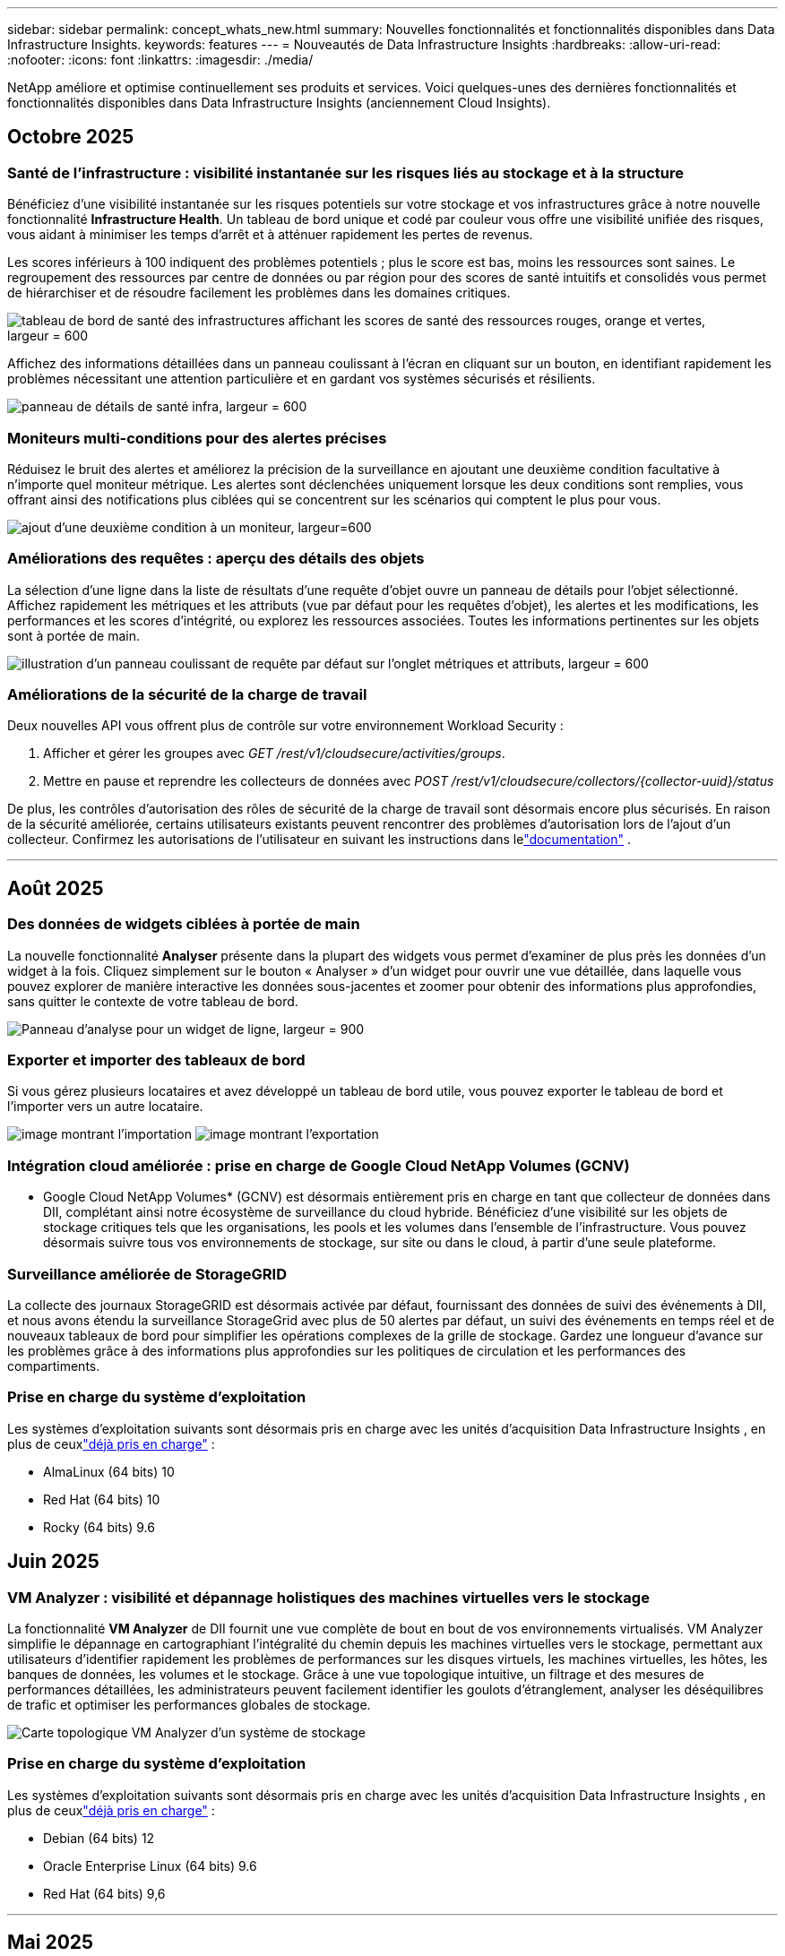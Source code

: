 ---
sidebar: sidebar 
permalink: concept_whats_new.html 
summary: Nouvelles fonctionnalités et fonctionnalités disponibles dans Data Infrastructure Insights. 
keywords: features 
---
= Nouveautés de Data Infrastructure Insights
:hardbreaks:
:allow-uri-read: 
:nofooter: 
:icons: font
:linkattrs: 
:imagesdir: ./media/


[role="lead"]
NetApp améliore et optimise continuellement ses produits et services.  Voici quelques-unes des dernières fonctionnalités et fonctionnalités disponibles dans Data Infrastructure Insights (anciennement Cloud Insights).



== Octobre 2025



=== Santé de l'infrastructure : visibilité instantanée sur les risques liés au stockage et à la structure

Bénéficiez d'une visibilité instantanée sur les risques potentiels sur votre stockage et vos infrastructures grâce à notre nouvelle fonctionnalité *Infrastructure Health*.  Un tableau de bord unique et codé par couleur vous offre une visibilité unifiée des risques, vous aidant à minimiser les temps d'arrêt et à atténuer rapidement les pertes de revenus.

Les scores inférieurs à 100 indiquent des problèmes potentiels ; plus le score est bas, moins les ressources sont saines.  Le regroupement des ressources par centre de données ou par région pour des scores de santé intuitifs et consolidés vous permet de hiérarchiser et de résoudre facilement les problèmes dans les domaines critiques.

image:infra_health_dashboard.png["tableau de bord de santé des infrastructures affichant les scores de santé des ressources rouges, orange et vertes, largeur = 600"]

Affichez des informations détaillées dans un panneau coulissant à l'écran en cliquant sur un bouton, en identifiant rapidement les problèmes nécessitant une attention particulière et en gardant vos systèmes sécurisés et résilients.

image:infra_health_detailpanel.png["panneau de détails de santé infra, largeur = 600"]



=== Moniteurs multi-conditions pour des alertes précises

Réduisez le bruit des alertes et améliorez la précision de la surveillance en ajoutant une deuxième condition facultative à n'importe quel moniteur métrique.  Les alertes sont déclenchées uniquement lorsque les deux conditions sont remplies, vous offrant ainsi des notifications plus ciblées qui se concentrent sur les scénarios qui comptent le plus pour vous.

image:multi-condition_monitor_second_condition.png["ajout d'une deuxième condition à un moniteur, largeur=600"]



=== Améliorations des requêtes : aperçu des détails des objets

La sélection d'une ligne dans la liste de résultats d'une requête d'objet ouvre un panneau de détails pour l'objet sélectionné.  Affichez rapidement les métriques et les attributs (vue par défaut pour les requêtes d'objet), les alertes et les modifications, les performances et les scores d'intégrité, ou explorez les ressources associées.  Toutes les informations pertinentes sur les objets sont à portée de main.

image:query_slideout_panel.png["illustration d'un panneau coulissant de requête par défaut sur l'onglet métriques et attributs, largeur = 600"]



=== Améliorations de la sécurité de la charge de travail

Deux nouvelles API vous offrent plus de contrôle sur votre environnement Workload Security :

. Afficher et gérer les groupes avec _GET /rest/v1/cloudsecure/activities/groups_.
. Mettre en pause et reprendre les collecteurs de données avec _POST /rest/v1/cloudsecure/collectors/{collector-uuid}/status_


De plus, les contrôles d’autorisation des rôles de sécurité de la charge de travail sont désormais encore plus sécurisés.  En raison de la sécurité améliorée, certains utilisateurs existants peuvent rencontrer des problèmes d’autorisation lors de l’ajout d’un collecteur.  Confirmez les autorisations de l'utilisateur en suivant les instructions dans lelink:task_add_collector_svm.html#a-note-about-permissions["documentation"] .

'''


== Août 2025



=== Des données de widgets ciblées à portée de main

La nouvelle fonctionnalité *Analyser* présente dans la plupart des widgets vous permet d'examiner de plus près les données d'un widget à la fois. Cliquez simplement sur le bouton « Analyser » d'un widget pour ouvrir une vue détaillée, dans laquelle vous pouvez explorer de manière interactive les données sous-jacentes et zoomer pour obtenir des informations plus approfondies, sans quitter le contexte de votre tableau de bord.

image:widget_analyze_panel.png["Panneau d'analyse pour un widget de ligne, largeur = 900"]



=== Exporter et importer des tableaux de bord

Si vous gérez plusieurs locataires et avez développé un tableau de bord utile, vous pouvez exporter le tableau de bord et l'importer vers un autre locataire.

image:dashboard_import_from_file.png["image montrant l'importation"] image:dashboard_export_from_menu.png["image montrant l'exportation"]



=== Intégration cloud améliorée : prise en charge de Google Cloud NetApp Volumes (GCNV)

* Google Cloud NetApp Volumes* (GCNV) est désormais entièrement pris en charge en tant que collecteur de données dans DII, complétant ainsi notre écosystème de surveillance du cloud hybride. Bénéficiez d'une visibilité sur les objets de stockage critiques tels que les organisations, les pools et les volumes dans l'ensemble de l'infrastructure. Vous pouvez désormais suivre tous vos environnements de stockage, sur site ou dans le cloud, à partir d'une seule plateforme.



=== Surveillance améliorée de StorageGRID

La collecte des journaux StorageGRID est désormais activée par défaut, fournissant des données de suivi des événements à DII, et nous avons étendu la surveillance StorageGrid avec plus de 50 alertes par défaut, un suivi des événements en temps réel et de nouveaux tableaux de bord pour simplifier les opérations complexes de la grille de stockage. Gardez une longueur d'avance sur les problèmes grâce à des informations plus approfondies sur les politiques de circulation et les performances des compartiments.



=== Prise en charge du système d'exploitation

Les systèmes d'exploitation suivants sont désormais pris en charge avec les unités d'acquisition Data Infrastructure Insights , en plus de ceuxlink:concept_acquisition_unit_requirements.html["déjà pris en charge"] :

* AlmaLinux (64 bits) 10
* Red Hat (64 bits) 10
* Rocky (64 bits) 9.6




== Juin 2025



=== VM Analyzer : visibilité et dépannage holistiques des machines virtuelles vers le stockage

La fonctionnalité *VM Analyzer* de DII fournit une vue complète de bout en bout de vos environnements virtualisés.  VM Analyzer simplifie le dépannage en cartographiant l'intégralité du chemin depuis les machines virtuelles vers le stockage, permettant aux utilisateurs d'identifier rapidement les problèmes de performances sur les disques virtuels, les machines virtuelles, les hôtes, les banques de données, les volumes et le stockage.  Grâce à une vue topologique intuitive, un filtrage et des mesures de performances détaillées, les administrateurs peuvent facilement identifier les goulots d’étranglement, analyser les déséquilibres de trafic et optimiser les performances globales de stockage.

image:vm_analyzer_example_with_panel.png["Carte topologique VM Analyzer d'un système de stockage"]



=== Prise en charge du système d'exploitation

Les systèmes d'exploitation suivants sont désormais pris en charge avec les unités d'acquisition Data Infrastructure Insights , en plus de ceuxlink:concept_acquisition_unit_requirements.html["déjà pris en charge"] :

* Debian (64 bits) 12
* Oracle Enterprise Linux (64 bits) 9.6
* Red Hat (64 bits) 9,6


'''


== Mai 2025



=== Les nouvelles pages de destination vous permettent de rester dans le flux

Les pages de destination repensées présentent tout ce dont vous avez besoin : données récapitulatives, graphiques de performances, corrélations, alertes et modifications, ainsi que ressources clés, dans une seule vue.

Vous pouvez désormais résoudre les problèmes plus rapidement et rester concentré, sans passer d'un onglet à l'autre ni perdre le contexte.

image:lp_new_design.png["nouvelle conception de la page de destination montrant l'emplacement des sections de résumé, de performance et de ressources supplémentaires"]



=== Améliorations de la sécurité de la charge de travail

*Webhooks désormais disponibles pour les alertes de sécurité des charges de travail*

Workload Security prend désormais en charge les notifications webhook prêtes à l'emploi vers des outils tels que Slack, PagerDuty, Teams, etc.  De plus, nous proposons des modèles personnalisables qui vous permettent de personnaliser le message ou de l'intégrer à tout autre SIEM ou application tierce.  Acheminez les alertes critiques directement vers vos flux de travail de sécurité existants, afin que votre équipe puisse enquêter et réagir plus rapidement.

image:ws_webhook_slack_example.png["Exemple de webhook Slack pour la sécurité des charges de travail, largeur = 400"]

*Migrer les collecteurs de sécurité de la charge de travail entre les agents*

Vous pouvez facilement migrer un collecteur Workload Security d'un agent à un autre, permettant ainsi un équilibrage efficace de la charge des collecteurs entre les agents.  La migration est aussi simple que de modifier le collecteur et de sélectionner l'agent de destination dans la liste.

image:ws_migrate_collector_to_another_agent.png["collecteur de migration, largeur=500"]



=== Exportation asynchrone .CSV

L'exportation de données au format .CSV peut prendre de quelques secondes à plusieurs heures, selon la quantité de données à exporter.  Data Infrastructure Insights exporte désormais ces données de manière asynchrone, ce qui vous permet de continuer à travailler pendant la compilation du fichier .CSV.

Affichez vos exportations .CSV en sélectionnant l'icône « Cloche » dans la barre d'outils en haut à droite.

image:csv_export_async.png["icône de cloche avec liste d'exportations .csv prêtes à être téléchargées, largeur = 400"]

'''


== Avril 2025



=== Widgets de limites d'anomalies optimisés par ML pour une résolution proactive des problèmes

Pour résoudre les problèmes de performances avec les widgets de graphique linéaire ou spline, vous pouvez désormais afficher les limites de comportement attendues à côté des mesures réelles, ce qui vous permet de faire la distinction entre les tendances de mesures normales et anormales.

L’apprentissage automatique DII avec analyse des données saisonnières établit des seuils intelligents basés sur des modèles historiques.  Lorsque les mesures s'écartent des plages attendues, le système les met en évidence comme des anomalies, ce qui permet une identification rapide des problèmes, réduit le temps moyen de résolution et résout les problèmes avant qu'ils n'affectent les opérations.

image:expected_bounds_example_showing_spike.png["limites attendues montrant un pic au-dessus, largeur = 300"]



=== Optimisez les coûts VMware grâce à la prise en charge du stockage VSAN

Notre fonctionnalité d’optimisation de machine virtuelle inclut désormais la prise en charge des environnements VMWare avec stockage VSAN.  Outre l'utilisation du processeur et de la mémoire, l'analyse prend désormais en compte le stockage VSAN local pour les recommandations de récupération, vous aidant ainsi à réduire davantage les coûts de licence.

image:vm_optimization_with_vsan.png["Exemple d'optimisation de VM avec VSAN"]



=== Les détails des alertes à portée de main

Enquêter sur les alertes est plus facile que jamais grâce au nouveau panneau coulissant.  Sélectionnez une alerte pour afficher les détails de cette alerte et basculez facilement entre les alertes sans perdre votre place lors de l'examen des problèmes.

image:alert_slideout_example.png["Glissière d'alerte pour une navigation plus facile"]



=== Exportation asynchrone de l'analyse forensique de la sécurité de la charge de travail

L'exportation de données médico-légales peut prendre de quelques secondes à plusieurs heures, selon la quantité de données à exporter.  Workload Security exporte ces données de manière asynchrone, ce qui vous permet de continuer à travailler pendant la compilation du fichier .CSV.



=== Notifications du collecteur de données regroupées en règles

Si vous avez configuré des notifications sur les collecteurs de données, à partir du 15 avril, ces notifications seront gérées dans les règles de notification, avec une règle unique pour les collecteurs ayant des destinataires identiques.  Les collectionneurs ayant des destinataires différents auront des règles distinctes.  Les notifications de collecteur existantes sont migrées vers les règles de notification.

'''


== Mars 2025



=== Navigation contextuelle améliorée pour une gestion efficace des infrastructures

Gagnez du temps en exploitant Data Infrastructure Insights pour l'excellence opérationnelle.  Nous ajoutons désormais des liens de menu contextuel qui vous permettent de passer directement de n'importe quel objet à la page de destination des ressources pour obtenir des informations sur les performances des appareils, à SAN Analyzer pour la visualisation de la topologie du réseau, aux journaux pour la connaissance opérationnelle ou à Change Analyzer pour la gestion de la configuration.

Grâce à un accès instantané aux données clés sur plusieurs vues, vous obtenez une compréhension plus claire des relations entre les objets plus rapidement.  Ce flux de travail rationalisé accélère la prise de décision et la résolution des problèmes, vous permettant ainsi de gagner du temps et d'améliorer vos capacités d'analyse globales.

image:contextual_menu_example.png["Exemple de menu contextuel, largeur = 500"]



=== Préserver l'historique des ressources supprimées

Notre fonctionnalité améliorée de modification d'infrastructure préserve désormais l'historique des actifs supprimés tels que les qtrees et les volumes qui ont été déplacés et ne sont plus disponibles.

Il vous manque quelque chose dans votre puzzle de dépannage ?  Pas plus!  Vous verrez tout, y compris les objets supprimés marqués d'un barré, ce qui vous donne un contexte complet même après la suppression des ressources, vous assurant de ne jamais manquer d'éléments critiques des modifications passées ou des alertes sur l'ensemble du chemin.

Le résultat ?  Des délais de résolution plus rapides et des décisions d’infrastructure plus sûres, même lorsque les actifs en question n’existent plus.

image:infra_change_removed_assets.png["les ressources supprimées dans le changement d'infrastructure s'affichent avec un trait, largeur = 300"]



=== Mise à niveau par simple pression sur un bouton de l'opérateur Kubernetes

Vous voulez être sûr de disposer de la dernière version de Kubernetes Operator ?  Mettez à niveau l’opérateur à la demande à partir du menu du cluster DII Kubernetes Collectors.  Sélectionnez simplement Mettre à niveau dans le menu et l’opérateur vérifiera les signatures d’image, capturera un instantané de votre installation actuelle et effectuera la mise à niveau.

La mise à niveau par bouton-poussoir est une fonctionnalité facultative et son activation peut être gérée par cluster.

image:dii_push_button_upgrade.png["mise à niveau de l'opérateur à bouton-poussoir à partir du menu du cluster, largeur = 600"]



=== Tester la connectivité pour les collecteurs de données de sécurité des charges de travail de stockage

La fonctionnalité de connectivité de test vise à aider les utilisateurs finaux à identifier les causes spécifiques des échecs lors de la configuration des collecteurs de données dans Data Infrastructure Insights (DII) Workload Security.  Cela permet aux utilisateurs de corriger eux-mêmes les problèmes liés à la communication réseau ou aux rôles manquants.

image:ws_test_connection_button.png["bouton de connexion du test de sécurité de la charge de travail"] image:ws_test_connection_success_example.png["Message de réussite « Test de connexion » de Workload Security"]



=== Prise en charge du système d'exploitation

Les systèmes d'exploitation suivants sont désormais pris en charge par les unités d'acquisition Data Infrastructure Insights , en plus de ceuxlink:https://docs.netapp.com/us-en/cloudinsights/concept_acquisition_unit_requirements.html["déjà pris en charge"] :

* AlmaLinux 9.5
* Debian (64 bits) 11
* OpenSUSE Leap 15.6
* Oracle Enterprise Linux (64 bits) 8.9, 8.10, 9.5
* Red Hat (64 bits) 8.9, 8.10, 9.5
* Rocheux 9.5
* SUSE Linux Enterprise Server 15 SP6
* Ubuntu Server 24.04 LTS


'''


== Février 2025

ONTAP Essentials inclut désormais une gestion prête à l'emploi pour la dernière génération delink:task_dc_na_ontap_all_san_array.html["ASA"] appareils.  Cela inclut SAN Analyzer pour les topologies VM vers LUN des charges de travail exécutées sur ONTAP, désormais également disponible avec la prise en charge NetApp dans le cadre de Data Infrastructure Insights Basic Edition.

image:ontap_essentials_asa_views.png["Liste déroulante ONTAP Essentials montrant ASA comme distinct d'Unified"]



=== Suivi de l'utilisation de l'API DII : améliorer la sécurité et l'efficacité

Renforcez votre posture de sécurité et rationalisez la gestion des ressources grâce au suivi amélioré de l'utilisation de l'API REST, disponible pour les utilisateurs administrateurs.  Grâce au suivi de l'utilisation des API, vous pouvez voir quels jetons API sont utilisés, à partir de quelles adresses IP et le volume de trafic qu'ils génèrent.  En associant des jetons à des adresses IP et des niveaux d'utilisation spécifiques, vous obtiendrez des informations précieuses sur les tendances d'accès et d'utilisation du système, vous donnant le contrôle dont vous avez besoin pour maintenir un environnement sûr et efficace et assurer le bon déroulement des opérations.

Pour afficher l'utilisation de l'API, accédez à *Observabilité > Admin > Accès API* et sélectionnez _Afficher l'utilisation de l'API_.  Notez que cette API est disponible uniquement pour les API d'observabilité DII ; elle ne s'applique pas à la sécurité de la charge de travail.

image:api_usage_analytics_screenshot.png["Exemple d'analyse de l'utilisation des API"]



=== API de sécurité de la charge de travail pour restreindre les utilisateurs

Une nouvelle API a été ajoutée pour gérer les restrictions utilisateur dans Workload Security.  Avec l'API, vous pouvez bloquer ou débloquer un utilisateur, ou modifier la durée de son accès restreint.  Consultez la page Admin > Accès API > Documentation API pour l'API _cloudsecure_actions.block_.

'''


== Janvier 2025



=== Gérez les risques de manière proactive avec Forensics Grouping

Présentation de notre dernière fonctionnalité conçue pour améliorer vos capacités de sécurité et de gestion des ressources !  Grâce à la fonctionnalité avancée de regroupement et à la prise en charge hiérarchique de plusieurs regroupements, vous pouvez désormais facilement identifier les utilisateurs qui ont accédé à des dossiers spécifiques, déterminer les utilisateurs et les partages les plus actifs et gérer de manière proactive les risques en suivant les adresses IP des clients actifs.  Optimisez votre utilisation du stockage et de la bande passante en identifiant les fichiers et dossiers les plus consultés et obtenez un contrôle accru sur l'accès au système en identifiant les utilisateurs.

image:forensics_activity_example.png["exemple d'écran de suivi des activités médico-légales"]



=== Contrôle d'accès au tableau de bord

Data Infrastructure Insights vous offre désormais un meilleur contrôle sur l’accès aux tableaux de bord que vous créez.  Vous choisissez qui peut modifier vos graphiques.  Vous contrôlez l’exposition aux informations potentiellement sensibles.  Vous travaillez toujours sur un tableau de bord qui n’est pas prêt pour une visibilité générale ?  Vous pouvez le garder privé jusqu'à ce que vous soyez prêt à le partager.

image:Dashboard_Sharing_Options.png["options de partage du tableau de bord"]

'''


== Décembre 2024



=== Présentation de SAN Analyzer : visibilité améliorée pour les charges de travail en mode bloc

Le SAN joue un rôle crucial dans la gestion des charges de travail vitales, mais sa complexité peut entraîner des pannes importantes et des perturbations pour les clients.  Avec *SAN Analyzer* de DII, la gestion du SAN devient plus simple et plus efficace.  Cet outil puissant offre une visibilité de bout en bout, mappant les dépendances de la VM/hôte au réseau, au LUN et au stockage.  En fournissant une carte topologique interactive, SAN Analyzer vous permet d'identifier les problèmes, de comprendre les changements et d'améliorer la compréhension du flux de données.  Optimisez la gestion SAN dans les environnements informatiques complexes avec SAN Analyzer et augmentez votre visibilité sur les charges de travail en bloc.

image:san_analyzer_example_with_panel.png["Carte topologique SAN Analyzer d'un système de stockage"]



=== Optimisez les coûts des machines virtuelles grâce au déclassement intelligent des hôtes et à la récupération des machines virtuelles

Data Infrastructure Insights vous aide à gérer les coûts d'infrastructure et de licence en analysant le comportement historique de l'environnement et en établissant des prévisions à court et à long terme, en générant des recommandations détaillées pour la mise hors service de l'hôte et la récupération des machines virtuelles hors tension et inactives.  Ces recommandations vous aident à garantir la stabilité des performances, à libérer la capacité inutilisée et à réduire l’allocation de mémoire et de processeur.

image:vm_optimization_summary.png["Écran récapitulatif de l'optimisation de la machine virtuelle"]



=== Découvrez les informations sur les journaux grâce aux graphiques temporels et à la prise en charge des widgets de tableau

Vous pouvez désormais exploiter des graphiques temporels (à barres, à lignes, à zones) pour identifier les tendances et les modèles dans les données de journal, tels que les erreurs récurrentes ou les pics d'activité, fournissant ainsi des informations précieuses sur le comportement du système au fil du temps.  De plus, grâce aux tableaux, vous pouvez désormais inclure des messages de journal directement dans le tableau de bord, permettant une vue plus complète des détails du journal.

image:log_insights_dashboard_example.png["enregistrer des informations sur un tableau de bord"]

'''


== Novembre 2024



=== Nouvelle API d'alertes de sécurité de charge de travail

Récupérez les détails des alertes médico-légales avec la nouvelle sécurité de la charge de travaillink:concept_cs_api.html["API *cloudsecure_forensics.alerts*"] .

image:ws_forensics_alerts_api.png["API d'alertes d'investigation médico-légale de sécurité de la charge de travail"]



=== Analyser les changements de configuration dans votre environnement

Les changements de configuration sont l’une des causes les plus courantes de problèmes dans l’informatique moderne.  Les nouvelles informations de Data Infrastructure Insights(DII)link:infrastructure_change_analytics.html["analyse des changements"] Cette capacité vous permet de comprendre clairement les changements qui causent des problèmes dans votre environnement.  Accélérez le temps de dépannage en affichant tous les changements dans les appareils et les composants d'infrastructure associés qui peuvent avoir conduit à un problème.  De plus, lorsque vous ou votre équipe effectuez des modifications planifiées, vous pouvez valider ces modifications rapidement et garantir qu'il n'y a pas d'effets inattendus avant que les niveaux de service ne soient affectés.

image:Change_Analysis_Example_showing_alert-change_correlation.png["Exemple d'analyse des changements d'infrastructure"]



=== Prise en charge de KubeVirt : surveiller les charges de travail des machines virtuelles exécutées dans votre cluster Kubernetes

DII prend désormais entièrement en charge KubeVirt, la solution de virtualisation native Kubernetes utilisée par des plateformes telles qu'OpenShift Virtualization et Harvester.  Bénéficiez d'une visibilité complète sur les métriques, les événements, les modifications de configuration et le trafic réseau des machines virtuelles et des charges de travail des conteneurs au sein de vos clusters Kubernetes.

'''


== Octobre 2024



=== Débloquez de nouvelles perspectives grâce aux expressions personnalisées dans les moniteurs

Les expressions vous permettent d'effectuer des opérations arithmétiques dans les moniteurs de détection de métriques et d'anomalies.  Voici quelques exemples :

* Ratio : IOPS/To pour détecter où les limites de niveau de service sont atteintes sur les fournisseurs de stockage cloud.
* Pourcentage : utilisé/disponible pour calculer l'utilisation
* Agrégation : combinez plusieurs types d'erreurs de port physique dans un seul moniteur
* Comparaison : comparez l'utilisation actuelle de la marge de manœuvre des ressources avec le point de marge optimal pour identifier les ressources qui ne fonctionnent pas à pleine capacité.


image:Expressions_In_Monitors.png["Création d'une expression dans un moniteur métrique"]



=== Minimiser les interruptions d'alerte pendant la période de maintenance

Les fenêtres de maintenance vous permettent de supprimer les notifications d'alerte pendant les périodes de maintenance planifiées, vous aidant ainsi à éviter les interruptions inutiles.

Avec les fenêtres de maintenance, vous pouvez planifier des périodes de maintenance spécifiques pendant lesquelles les notifications d'alerte sont supprimées, pour les objets et les mesures que vous choisissez.  Par exemple, vous pouvez supprimer les notifications d’alerte déclenchées par des systèmes de stockage spécifiques, lorsque ces systèmes de stockage sont dans une période de mise à niveau planifiée.

Notez que seules les notifications d'alerte sont supprimées (e-mail, webhook) ; les alertes elles-mêmes sont toujours affichées sur la page Observabilité > Alertes > Toutes les alertes.

image:Maintenance_Windows_example.png["Exemple de fenêtres de maintenance"]



=== Optimisez la gestion des alertes grâce à de nouvelles règles de notification d'alerte

Les règles de notification d’alerte simplifient la gestion des notifications entre les moniteurs et les équipes.

Contrôlez la diffusion des alertes sur les canaux de votre organisation, en vous assurant que les bonnes informations parviennent à la bonne équipe.  Pas besoin de gérer des moniteurs distincts pour différentes équipes ; acheminez les alertes en fonction des attributs d'objet associés (nom de stockage, centre de données, nom d'application) ou des attributs de surveillance (groupe, gravité).

image:notification_rule_configure.png["définition de filtres pour la règle de notification"]



=== Analyse des journaux dans les tableaux de bord

Vous pouvez désormais inclure des événements de journal dans vos tableaux de bord, pour visualiser les données d'événements et avoir une compréhension plus complète et contextuelle de votre environnement.  Examinez les journaux et affichez les métriques associées sans quitter le tableau de bord !

image:log_analytics_bar_graph_example.png["Exemple d'analyse de journal"]



=== Meilleure observabilité VMware avec VMware Events

Gérez et dépannez de manière proactive votre environnement VMware avec des événements en temps réel.  Les événements VMware fournissent des informations sur les migrations de machines virtuelles, les allocations de ressources et l’état de l’hôte.  Désormais disponible pour une utilisation dans les requêtes, les tableaux de bord et les moniteurs.  Nécessite VMware version 8 ou supérieure.  Sélectionnez simplement la source _logs.vmware.events_.

Les événements VMware sont également utilisés pour la nouvelle analyse des changements de configuration de DII mentionnée ci-dessus.

image:vmware_log_events.png["sélection du journal vmware dans la liste déroulante"]



=== Mises à jour du collecteur de données :

* *Pure FlashBlade* : ce collecteur collecte les données d'inventaire et de performances des clusters FlashBlade qui exposent la version 2 de leur API REST.


'''


== Septembre 2024



=== Présentation de Data Infrastructure Insights, anciennement Cloud Insights

Le mardi 24 septembre 2024, NetApp a officiellement changé le nom de Cloud Insights en * Data Infrastructure Insights* (DII).  Cela a été annoncé lors de la conférence des utilisateurs Insight par Haiyan Song dans son discours d'ouverture sur la scène principale et dans un communiqué de presse sur le produit de la conférence Insight.

Le service DII reste le même ; il n’y a aucun changement ou modification de fonctionnalités.  Il s’agit d’un changement de nom visant à mieux aligner le nom du service avec ses capacités pour l’ensemble de l’infrastructure informatique.



== Août 2024



=== Afficher les données spécifiques à votre plage horaire

Vous enquêtez sur une alerte ?  Vous avez zoomé sur un graphique ?  Ces actions modifient la plage horaire de ces pages.  Vous pouvez désormais verrouiller cette plage horaire, accéder à d’autres pages Cloud Insights et afficher les données spécifiques à cette plage horaire verrouillée.  L’enquête et le dépannage sont désormais beaucoup plus faciles !

image:timerange_lock.png["info-bulle indiquant de cliquer sur l'icône pour verrouiller la plage horaire afin de l'utiliser sur d'autres pages"]



=== Analyse du changement et du taux de changement (%)

Les agrégations temporelles à ratio de changement vous aident à identifier les changements et les tendances significatifs dans les valeurs métriques au fil du temps.  Ces informations sont essentielles pour comprendre ce qui a changé, comme une croissance considérable de la capacité pendant une période donnée ou un changement dans les performances d’un seul port.

* *Changement* - observer le changement d'une métrique entre deux points au cours d'une période sélectionnée.
* *Ratio de changement* - observer le changement proportionnel d'une métrique entre deux points, par rapport au point initial, au cours d'une période sélectionnée.


image:change_and_change_ratio_bar_chart.png["exemple de graphique à barres montrant les choix d'agrégation de changement et de ratio de changement"]



=== Exporter les résultats de la requête de journal au format .CSV

Lors de l'affichage des résultats de la requête de journal, exportez facilement jusqu'à 10 000 lignes au format .CSV en cliquant sur le nouveau bouton « Exporter ».  Cela améliore l’accessibilité des données, facilite l’analyse et la création de rapports sur les données et facilite l’intégration transparente avec d’autres outils de traitement des données.

image:csv_export_button.png["Bouton Exporter vers CSV sur une page de requête de journal"]



=== Résoudre les alertes par heure

Cloud Insights vous offre désormais la possibilité de résoudre une alerte lorsque la métrique surveillée reste dans la plage acceptable pendant une durée spécifiée.  Cela vous permet de vous concentrer sur les problèmes réels, en réduisant le bruit associé aux mesures dépassant à plusieurs reprises les seuils définis en consolidant plusieurs alertes en une seule.

image:resolve_alert_by_time_dropdown.png["résoudre une alerte en fonction du temps"]

'''


== Juillet 2024



=== AIOps : détection d'anomalies

Cloud Insights utilise l’apprentissage automatique pour détecter les changements inattendus dans les modèles de données de votre environnement et fournir des alertes proactives pour vous aider à identifier les problèmes au plus tôt.

Un centre de données se comporte de différentes manières à différents moments de la journée et à différents jours de la semaine.  Cloud Insights utilise la saisonnalité hebdomadaire pour comparer le comportement historique de chaque jour et de chaque heure.

La surveillance de détection d'anomalies peut fournir des alertes dans des situations telles que lorsque la définition de « normal » n'est pas claire, lorsque le comportement change au fil du temps ou lorsque vous travaillez avec de grandes quantités de données où la définition manuelle des seuils n'est pas pratique.

Nouveaulink:concept_anomaly_detection.html["Moniteurs de détection d'anomalies"] alerte lorsque des anomalies telles que celle-ci se produisent sur les métriques d'objet que vous choisissez.

image:anomaly_detection_expert_view.png["graphique montrant l'anomalie détectée"]



=== Améliorations de la sécurité de la charge de travail

*Prise en charge de NFS 4.1*

Le collecteur de données SVM prend désormais en charge les versions NFS jusqu'à *NFS 4.1* inclus avec ONTAP 9.15.1 ou version ultérieure.

*Nouvelle API d'activité médico-légale*

L'activité médico-légalelink:concept_cs_api.html["API"] a une nouvelle version.  Lors de l'appel de l'API pour l'activité médico-légale, utilisez l'API *cloudsecure_forensics.activities._v2_*.

Notez que si vous effectuez plusieurs appels à cette API, pour de meilleurs résultats, assurez-vous que les appels se produisent de manière séquentielle, plutôt qu'en parallèle.  Plusieurs appels parallèles peuvent entraîner l’expiration du délai d’attente de l’API.



=== Navigation simplifiée dans le tableau de bord

Cette fonctionnalité vise à rationaliser vos flux de travail opérationnels et à faciliter la collaboration entre les équipes.

Regrouper vos tableaux de bord vous permet d'obtenir plus rapidement la visibilité dont vous avez besoin, et désormais, grâce au nouveau menu de navigation, vous pouvez passer d'un tableau de bord à l'autre sans perdre votre place, ce qui facilite l'exploration et la gestion de votre infrastructure.  Alignez les groupes de tableaux de bord avec vos runbooks opérationnels pour améliorer encore votre expérience.

image:Dashboard_Nav_Group_Dropdown.png["Menu déroulant pour sélectionner un autre tableau de bord dans le(s) même(s) groupe(s) que le tableau de bord actuel"]

'''


== Juin 2024



=== Prise en charge du système d'exploitation

Les systèmes d'exploitation suivants sont pris en charge avec les unités d'acquisition Cloud Insights , en plus de ceuxlink:https://docs.netapp.com/us-en/cloudinsights/concept_acquisition_unit_requirements.html["déjà pris en charge"] :

* Red Hat Enterprise Linux 8.9, 8.10, 9.4
* Rocky 9.4
* AlmaLinux 9.3 et 9.4




== Mai 2024



=== Résoudre automatiquement les alertes en fonction du temps

Les alertes de journal peuvent désormais être résolues en fonction du temps ; si la condition d’alerte cesse de se produire, Cloud Insights peut résoudre l’alerte automatiquement une fois le délai spécifié écoulé.  Vous pouvez choisir de résoudre l'alerte en quelques minutes, heures ou jours.

image:alerts_resolve_based_on_time.png["Résoudre une alerte en fonction du temps écoulé"]

'''


== Avril 2024



=== Prise en charge iSCSI pour Kubernetes

Cloud Insights prend désormais en charge la cartographie du stockage iSCSI associé à Kubernetes, permettant un dépannage plus rapide à l'aide de la carte réseau Kubernetes et la possibilité de fournir des rapports de rétrofacturation ou de rétrofacturation via Reporting.

image:pod-to-storage.png["Exemple de pod vers stockage"]



=== Prise en charge du système d'exploitation

Les systèmes d'exploitation suivants sont pris en charge avec les unités d'acquisition Cloud Insights , en plus de ceuxlink:https://docs.netapp.com/us-en/cloudinsights/concept_acquisition_unit_requirements.html["déjà pris en charge"] :

* Oracle Enterprise Linux 8.8
* Red Hat Enterprise Linux 8.8
* Rocky 9.3
* OpenSUSE Leap 15.1 à 15.5
* SUSE Enterprise Linux Server 15, 15 SP2 à 15 SP5


'''


== Mars 2024



=== Détails de l'agent de sécurité de la charge de travail

Chacun de vos agents de sécurité de charge de travail dispose de sa propre page d'accueil, où vous pouvez facilement voir des informations récapitulatives sur l'agent ainsi que sur les collecteurs de données et d'annuaires utilisateurs installés associés à cet agent.

image:Agent_Detail_Page.png["Exemple de page de destination détaillée de l'agent"]



=== Créez des graphiques avec plus de données plus rapidement

Lors de l'analyse des données sur la page de destination d'un actif, l'ajout de données supplémentaires aux graphiques Expert View est un jeu d'enfant.  Pour chaque tableau de la page de destination, si un type d'objet contient des données pertinentes, passez la souris sur cet objet pour afficher l'icône « Ajouter à la vue expert ».  La sélection de cette icône ajoute cet objet aux ressources supplémentaires et l'affiche dans les graphiques de la vue Expert.

image:AddToChartIcon.png["Ajouter des données de tableau à la vue expert"]

Ou peut-être souhaitez-vous voir les données d'un tableau de page de destination dans son propre graphique.  Sélectionnez simplement l'icône _Afficher le graphique_ pour ouvrir le graphique sous le tableau :

image:LPTableShowChartIcon.png["Afficher l'icône du graphique"]

'''


== Février 2024



=== Améliorations de la convivialité

Enregistrez un *instantané* de votre tableau de bord actuel en sélectionnant _Exporter en tant qu'image_ dans la liste déroulante du coin droit.  Cloud Insights crée un fichier .PNG des états actuels du widget.

image:ExportAsImage.png["Exporter en tant qu'image déroulante"]

*La sélection d'objets et de métriques* est plus simple que jamais pour les widgets, les moniteurs, etc. Choisissez le type d'objet souhaité, puis sélectionnez une métrique pertinente pour cet objet dans la liste déroulante séparée.

image:ObjectAndMetricSelection.png["Sélecteurs d'objet et de métrique séparés"]

*Exportez les listes de collecteurs de données et d'unités d'acquisition* au format .CSV en sélectionnant l'icône en haut de ces pages.

image:ExportDCList.png["Exporter les listes DC et AU au format .csv"]

Nous avons *réorganisé la page Aide > Support* afin qu'il soit plus facile de trouver ce que vous cherchez, et parce que vous les avez demandés, nous avons ajouté des liens directs sur cette page vers *API Swagger* et la documentation utilisateur.

image:Support_APIAccess.png["Liens API sur la page Aide > Support"]

Les *liens* dans la colonne « triggeredOn » de la page de liste des alertes mèneront à la page de destination appropriée, si une page de destination est disponible pour cet objet.

image:TriggeredOnLink.png["Liens dans le champ d'alerte TriggeredOn"]



=== Voir tous les changements dans votre espace de noms

Kubernetes Change Analysis vous permet désormais de voir une chronologie des modifications lors de la sélection du cluster et de l'espace de noms.  Auparavant, la charge de travail devait également être sélectionnée.  Lors du filtrage sur le cluster et l'espace de noms, la chronologie de toutes les modifications de charge de travail dans cet espace de noms est affichée sur une seule ligne.

image:NamespaceTimeline.png["Chronologie de l'espace de noms"]



=== Journaux associés aux alertes

Lors de l'affichage d'une alerte de journal, les entrées de journal associées sont affichées dans un nouveau tableau.  Une entrée de journal est liée si elle se produit dans la même source et la même période que l'alerte et est soumise aux mêmes conditions.  Sélectionnez « Analyser les journaux » pour explorer davantage.

image:RelatedLogsTable.png["Journaux associés sur une page de destination d'alerte de journal"]



=== Collecter les données du commutateur ONTAP

Cloud Insights peut collecter des données à partir des commutateurs back-end du système ONTAP ; activez simplement la collecte dans la section _Configuration avancée_ du collecteur de données et assurez-vous que le système ONTAP est configuré pour fournirlink:https://docs.netapp.com/us-en/ontap-cli-98/system-switch-ethernet-create.html["informations sur le commutateur"] et a le appropriélink:task_dc_na_cdot.html#a-note-about-permissions["autorisations"] ensemble.



=== API de collecte de données de sécurité de la charge de travail

Dans les environnements de grande taille, vous pouvez automatiser la création du collecteur Workload Security à l'aide de la nouvelle API Data Collectors.  Accédez à *Admin > Accès API > Documentation API* et sélectionnez le type d'API _Sécurité de la charge de travail_ pour en savoir plus.

'''


== Janvier 2024



=== Essayez les fonctionnalités de Cloud Insights que vous n'avez pas encore utilisées

En plus de votre essai initial de Cloud Insights, vous pouvez également profiter delink:concept_subscribing_to_cloud_insights.html#module-evaluation["Évaluations des modules"] .  Par exemple, si vous êtes abonné à Cloud Insights et que vous surveillez le stockage et les machines virtuelles, lorsque vous ajoutez Kubernetes à votre environnement, vous entrez automatiquement dans un essai de 30 jours de Kubernetes Observability.  L'utilisation de l'unité gérée par Kubernetes Observability ne sera pas comptabilisée dans vos droits d'abonnement avant la fin de la période d'essai.



=== Dans quelle mesure mes charges de travail sont-elles saines ?

L'état de la charge de travail est disponible en un coup d'œil sur la page *Kubernetes > Explorer > Charges de travail*, ce qui vous permet de voir rapidement quelles charges de travail fonctionnent bien et lesquelles peuvent nécessiter de l'aide.  Identifiez facilement si le problème de santé est lié à des changements d’infrastructure, de réseau ou de configuration, et analysez en profondeur la cause première.

image:WorkloadHealth.png["Aperçu de la santé de la charge de travail"]



=== Mises à jour du collecteur de données



==== Identification du domaine de données

Le collecteur Data Domain a été amélioré pour mieux identifier les systèmes HA afin d'assurer leur durabilité lors des événements de basculement. Ce changement entraînera une réidentification *unique* des appliances Data Domain dans les systèmes HA, ce qui entraînera ensuite la suppression de toutes les annotations sur ces ressources (car ces tableaux seront réidentifiés).  Vous devrez rattacher les annotations à vos objets Data Domain.



=== Algorithme ML de détection de ransomware amélioré

Workload Security inclut un nouvel algorithme ML de détection de ransomware de 2e génération pour détecter les attaques les plus sophistiquées plus rapidement et avec plus de précision.

« Saisonnalité » des comportements : le comportement du week-end peut suivre des schémas différents de celui de la semaine, ou celui du matin de celui de l'après-midi.  Les algorithmes de sécurité de la charge de travail prennent en compte cette saisonnalité.



=== Fonctionnalité obsolète

Parfois, certaines fonctionnalités sont obsolètes à mesure que les fonctionnalités évoluent.  Voici quelques-unes des fonctionnalités qui ont été abandonnées dans Cloud Insights:



==== L'API REST Cloudsecure_forensics.activities.v1 de Workload Secure est obsolète

L'API _cloudsecure_forensics.activities.v1_ est obsolète.  Cette API renvoie des informations sur les activités associées aux entités dans l'environnement Storage Workload Security.  Cette API a été remplacée par cloudsecure_forensics.activities.*v2*_.

GET pour cette API renvoyait précédemment ce qui suit :

[listing]
----
{
  "count": 24594,
  "limit": 1000,
  "offset": 0,
  "results": [
    {
      "accessLocation":
----
Cette API renvoie désormais :

[listing]
----
{
  "limit": 1000,
  "meta": {
    "page": {
      "after": "lvlvk3pp.4cpzcg4kpybl",
      "before": "lvlxy3dz.4cq5ajdnl9fk",
      "size": 1000
    }
  },
  "results": [
    {
      "accessLocation": "10.249.6.220",
----
Pour plus de détails, consultez la documentation Swagger dans « Admin > Accès API > Documentation API > Sécurité de la charge de travail ».

'''


== Décembre 2023



=== Change Analytics en un coup d'œil

Kuberneteslink:kubernetes_change_analytics.html["Analyse des changements"] vous offre une vue tout-en-un des modifications récentes apportées à votre environnement Kubernetes.  Les alertes et l'état du déploiement sont à portée de main.  Avec Change Analytics, vous pouvez suivre chaque changement de déploiement et de configuration et le corréler avec l'état et les performances des services, de l'infrastructure et des clusters K8.

image:ChangeAnalytitcs_Main_Screen.png["Tableau de bord d'analyse des modifications"]



=== Tableau de bord des performances de la charge de travail Kubernetes

Les performances de la charge de travail sont disponibles en un coup d'œil dans le tableau de bord complet des performances de la charge de travail de Kubernetes.  Affichez rapidement les graphiques des tendances de volume, de débit, de latence et de retransmission, ainsi qu'un tableau du trafic de charge de travail pour chaque espace de noms de votre environnement.  Les filtres permettent de se concentrer facilement sur les zones d’intérêt.

image:K8s_Workload_performance.png["Menu Performances de la charge de travail, largeur = 400"]

image:K8s_Workload_performance_dashboard.png["Tableau de bord des performances de la charge de travail"]



=== Détails de la requête sur un seul écran

Dans une requête, la sélection d'une ligne ouvre un panneau latéral affichant les détails des attributs, des annotations et des métriques pour la ligne sélectionnée, fournissant des informations utiles sans avoir besoin d'explorer la page de destination de l'objet.  Les liens dans la ligne ou le panneau latéral permettent une navigation facile.

image:MetricQuerySlideoutPanel.png["Panneau coulissant pour la requête métrique"]



=== Mises à jour du collecteur de données :

* * Brocade FOS REST* : Ce collecteur est déplacé hors de « Aperçu » et est désormais disponible en général.  Quelques points à noter :
+
** FOS a introduit son API REST avec FOS 8.2.  Mais certaines fonctionnalités comme le routage n'ont reçu des capacités d'API REST qu'avec la version 9.0.
** Si vous disposez d'une structure composée d'actifs FOS mixtes 8.2 supérieurs, ainsi que de certains < 8.2, le collecteur Cloud Insights FOS REST ne parviendra pas à détecter ces actifs plus anciens.  Vous pouvez modifier le collecteur FOS REST et créer une liste délimitée par des virgules de l'adresse IPv4 de ces périphériques à exclure de ce collecteur.


* *SELinux* : Cloud Insights inclut des améliorations à l'installation initiale de l'unité d'acquisition Linux pour garantir la robustesse du fonctionnement dans les environnements Linux avec l'application SELinux activée.  Ces améliorations n'impactent que les _nouveaux_ déploiements AU ; si vous rencontrez des problèmes SELinux liés aux mises à niveau AU, contactez le support NetApp pour corriger votre configuration SELinux.


'''


== Novembre 2023



=== Sécurité de la charge de travail : suspendre/reprendre un collecteur

Dans Workload Security, vous pouvez suspendre un collecteur de données si le collecteur est à l'état _En cours d'exécution_.  Ouvrez le menu « trois points » du collecteur et sélectionnez PAUSE.  Pendant que le collecteur est en pause, aucune donnée n'est collectée à partir d' ONTAP et aucune donnée n'est envoyée du collecteur à ONTAP.  Sélectionnez Reprendre pour recommencer la collecte.



=== Informations sur la prise en charge des nœuds de stockage

Sur la page de destination d'un nœud de stockage, la section _Données utilisateur_ fournit des informations rapides sur votre offre d'assistance, l'état actuel, l'état de l'assistance et la date de fin de la garantie.  Notez que Cloud Insights publie actuellement automatiquement ces informations uniquement pour les appareils NetApp .  Notez également que ces champs de support sont des annotations, ils peuvent donc être utilisés dans des requêtes et des tableaux de bord.

image:StorageNodeSupportData.png["Informations sur la prise en charge des nœuds de stockage"]



=== Associer les balises VMware aux annotations Cloud Insights

Lelink:task_dc_vmware.html["VMware"] Le collecteur de données vous permet de renseigner les annotations de texte Cloud Insights avec des balises du même nom configurées sur VMWare.



=== Améliorations de la fiabilité du collecteur Brocade CLI pour le micrologiciel FOS 9.1.1c et supérieur

Sur certains commutateurs Brocade Fibre Channel exécutant le micrologiciel 9.1.1c, la sortie de certaines commandes CLI peut être précédée du texte de la bannière de connexion « motd » ou d'avertissements demandant aux utilisateurs de modifier les mots de passe par défaut.  Le collecteur Brocade CLI a été amélioré pour ignorer ces deux types de texte superflu.

Avant cette amélioration, seuls les commutateurs FOS 9.1.1c sans Virtual Fabrics présents étaient susceptibles d'être détectables avec ce type de collecteur.

'''


== Octobre 2023



=== Sécurité renforcée de la charge de travail

La sécurité de la charge de travail a été améliorée avec les éléments suivants :

* *Accès refusé* : Workload Security s'intègre à ONTAP pour recevoirlink:concept_ws_integration_with_ontap_access_denied.html["Événements « Accès refusé »"] et fournir une couche d'analyse supplémentaire et de réponses automatiques.
* *Types de fichiers autorisés* : Si une attaque de ransomware est détectée pour une extension de fichier connue, cette extension de fichier peut être ajoutée à unlink:ws_allowed_file_types.html["types de fichiers autorisés"] liste pour éviter les alertes inutiles.




=== Essais de modules

En plus de votre essai initial de Cloud Insights, vous pouvez également profiter delink:concept_subscribing_to_cloud_insights.html#module-evaluation["Évaluations des modules"] .  Par exemple, si vous êtes déjà abonné à Infrastructure Observability mais que vous ajoutez Kubernetes à votre environnement, vous entrerez automatiquement dans un essai de 30 jours de Kubernetes Observability.  Vous ne serez facturé que pour votre utilisation de l'unité gérée par Kubernetes Observability à la fin de la période d'évaluation.



=== Restreindre l'accès à des domaines spécifiés

Les administrateurs et les propriétaires de compte ont désormais la possibilité delink:concept_user_roles.html#restricting-access-by-domain["restreindre l'accès à Cloud Insights"] aux domaines de courrier électronique qu'ils spécifient.  Accédez à *Admin > Gestion des utilisateurs* et sélectionnez le bouton _Restreindre les domaines_.

image:Restrict_Domains_Modal.png["Modal de restriction de domaines"]



=== Mises à jour du collecteur de données

Les modifications suivantes ont été apportées à l'unité de collecte/d'acquisition de données :

* *Isilon / PowerScale REST* : divers nouveaux attributs et mesures ont été ajoutés aux capacités d'analyse améliorées de Cloud Insights sous le nom _emc_isilon.node_pool.*_.  Ces compteurs et attributs permettront aux utilisateurs de créer des tableaux de bord et de surveiller la consommation de capacité du pool de nœuds ; les utilisateurs avec des clusters Isilon construits à partir de modèles de nœuds matériels différents disposeront de plusieurs pools de nœuds, et la compréhension de votre consommation de disque dur/SSD/capacité totale au niveau du pool de nœuds est utile à la fois pour la surveillance et la planification.
* *Rubrik* Prise en charge de l'authentification « Compte de service » : le collecteur Rubrik de Cloud Insights prend désormais en charge l'authentification de base HTTP traditionnelle (nom d'utilisateur et mot de passe) et l'approche Compte de service de Rubrik, qui nécessite un nom d'utilisateur + un secret + un ID d'organisation.


'''


== Septembre 2023



=== Trouvez facilement ce que vous voulez dans les journaux

La requête de journal (*Observabilité > Requêtes de journal > +Nouvelle requête de journal*) comprend un certain nombre delink:concept_log_explorer.html#advanced-filtering["améliorations"] pour rendre l'exploration des journaux plus facile et plus informative.



==== Inclure/Exclure

Lors du filtrage d'une valeur, vous pouvez facilement choisir d'*inclure* ou d'*exclure* les résultats correspondant au filtre.  La sélection de « Exclure » crée un filtre « PAS <valeur> ».  Vous pouvez combiner les valeurs Inclure et Exclure dans un seul filtre.

image:Log_Query_Exclude_Filter.png["Filtre affichant le bouton radio Exclure"]



==== Requête avancée

*Advanced Querying* vous donne la possibilité de créer des filtres « de forme libre », combinant ou excluant des valeurs à l'aide de AND, NOT, OR, de caractères génériques, etc.

image:Log_Advanced_Query_Example.png["Exemple de requête de journal illustrant les fonctions AND, NOT et OR"]

Les fonctions « Filtrer par » et « Requête avancée » sont combinées par « ET » pour former une seule requête.  Les résultats sont affichés dans la liste des résultats et le graphique.



==== Regroupement dans le graphique

Lorsque vous sélectionnez un attribut de journal à *Grouper par*, la liste et le graphique affichent les résultats du filtre actuel.  Dans le graphique, les colonnes sont regroupées par couleurs.  Survoler une colonne du graphique affichera des détails sur les entrées spécifiques, similaires aux informations générales affichées lorsque vous développez la légende du graphique.  Dans la légende, vous pouvez également choisir de définir un filtre d'inclusion ou d'exclusion pour un regroupement spécifique.

image:Log_Query_Group_By_Chart.png["Exemple de groupe de requêtes de journal montrant des colonnes empilées dans le graphique"]



=== Panneau de détails du journal « flottant »

Lors de l'exploration des journaux à l'aide de la requête de journal, la sélection d'une entrée dans la liste ouvre un panneau de détails pour cette entrée.  Vous pouvez désormais choisir d'afficher ce panneau coulissant « flottant » (c'est-à-dire affiché sur le reste de l'écran) ou « dans la page » (c'est-à-dire affiché comme son propre cadre dans la page).  Pour basculer entre ces vues, sélectionnez le bouton « Dans la page / Flottant » dans le coin supérieur droit du panneau.

image:Log_Query_Floating_Detail_Panel.png["Panneau coulissant « Sur la page » avec bouton en surbrillance"]



=== Réduire le menu

Vous pouvez réduire le menu de navigation de Cloud Insights sur le côté gauche en sélectionnant le bouton « Réduire » sous le menu.  Lorsque le menu est réduit, passez la souris sur une icône pour voir quelle section elle ouvre ; la sélection de l'icône ouvre le menu et vous amène directement à cette section.

image:CI_Menu_Minimize_Button.png["Réduire le menu"]



=== Améliorations du collecteur de données

Cloud Insights a facilité l'affichage et la recherche d'informations sur les collecteurs de données :

* *Le traitement des listes de collecteurs de données* est plus efficace, ce qui signifie que le temps nécessaire pour afficher et parcourir ces listes est considérablement réduit.  Si vous disposez d’un environnement de grande taille avec de nombreux collecteurs de données, vous constaterez une amélioration significative lors de la liste de vos collecteurs de données.


* La *matrice de support du collecteur de données* est passée d'un fichier .PDF à une page basée sur .HTML, plus rapide à parcourir et plus facile à maintenir.  Découvrez la nouvelle Matrix ici : https://docs.netapp.com/us-en/cloudinsights/reference_data_collector_support_matrix.html[]


'''


== Août 2023



=== Collecte des journaux Isilon/PowerScale et des données d'analyse avancées

Les collecteurs Isilon REST et PowerScale REST contiennent les améliorations suivantes :

* Les événements du journal Isilon sont disponibles pour une utilisation dans les requêtes et les alertes
* Les attributs d'analyse avancée d'Isilon peuvent être utilisés dans les requêtes, les tableaux de bord et les alertes :
+
** emc_isilon.cluster
** emc_isilon.node
** emc_isilon.node_disk
** emc_isilon.net_iface




Ceux-ci sont activés par défaut pour les utilisateurs des collecteurs Isilon REST et/ou PowerScale REST.  NetApp encourage fortement les utilisateurs du collecteur basé sur l'interface de ligne de commande Isilon à migrer vers le nouveau collecteur basé sur l'API REST pour bénéficier d'améliorations telles que celles ci-dessus.



=== Carte de charge de travail améliorée

La carte de charge de travail est plus utilisable et moins bruyante ; elle regroupe tous les services externes similaires dans un seul nœud s'ils communiquent avec les mêmes charges de travail, réduisant ainsi la complexité du graphique et facilitant la compréhension de la manière dont les services sont interconnectés.

Le choix d’un nœud groupé affichera un tableau détaillé avec les mesures de trafic réseau pour chaque service externe pertinent pour ce nœud.



=== Ajustement de l'utilisation de l'unité gérée Kubernetes

Si une ressource de calcul dans votre environnement de cluster Kubernetes est comptée à la fois par l'opérateur de surveillance NetApp Kubernetes et par un collecteur de données d'infrastructure sous-jacent (par exemple, VMware), votre utilisation de ces ressources sera ajustée pour garantir le comptage le plus efficace des unités gérées.  Vous pouvez afficher les ajustements de Kubernetes MU sur la page Admin > Abonnement, dans les onglets Résumé et Utilisation.

Onglet Résumé :image:MU_Adjustments_K8s.png["Ajustement MU k8s affiché sur le calculateur d'estimation"]

Onglet d'utilisation :image:MU_Adjustments_K8s_Usage_Tab.png["Réglage MU k8s affiché dans l'onglet Utilisation"]



=== Modifications du collecteur/de l'acquisition :

Les modifications suivantes ont été apportées à l'unité de collecte/d'acquisition de données :

* Les unités d'acquisition prennent désormais en charge RHEL 8.7.




=== Menus améliorés

Nous avons mis à jour le menu de navigation de gauche pour mieux prendre en charge les flux de travail de nos clients.  De nouveaux éléments de niveau supérieur tels que _Kubernetes_ offrent un accès accéléré aux besoins du client, et une console d'administration consolidée prend en charge le rôle de propriétaire du locataire.

Voici quelques exemples supplémentaires de changements :

* Le menu de niveau supérieur _Observabilité_ présente la découverte de données, les alertes et les requêtes de journaux
* Les fonctionnalités « Accès API » pour l'observabilité et la sécurité de la charge de travail sont regroupées dans un seul menu
* De même, pour la fonctionnalité « Notifications » d'observabilité et de sécurité de la charge de travail, désormais également sous un seul menu


image:NewLeftNavMenu.png["Menu de navigation de gauche mis à jour"]

Voici une brève liste des fonctionnalités que vous pouvez trouver sous chaque menu :

Observabilité :

* Explorer (tableaux de bord, requêtes de mesures, informations sur l'infrastructure)
* Alertes (moniteurs et alertes)
* Collecteurs (collecteurs de données et unités d'acquisition)
* Requêtes de journal
* Enrichir (Annotations et règles d'annotation, Applications, Résolution de périphérique)
* Rapports


Kubernetes :

* Exploration des clusters et carte du réseau


Sécurité de la charge de travail :

* Alertes
* criminalistique
* Collectionneurs
* Politiques


ONTAP Essentials :

* Protection des données
* Sécurité
* Alertes
* Infrastructure
* Réseautage
* Charges de travail *VMware


Administrateur:

* Accès API
* Audit
* Notifications
* Informations sur l'abonnement
* Gestion des utilisateurs




== Juillet 2023



=== Afficher les modifications récentes

Les pages de destination du collecteur de données incluent désormais une liste des modifications récentes.  Cliquez simplement sur le bouton « Modifications récentes » en bas de la page de destination de n'importe quel collecteur de données pour afficher les modifications récentes du collecteur de données.

image:Recent_Changes_Example.png["Exemple de modifications récentes"]



=== Améliorations de l'opérateur

Les améliorations suivantes ont été apportées àlink:telegraf_agent_k8s_config_options.html["Opérateur Kubernetes"] déploiement:

* Option pour contourner la collecte des métriques Docker
* Possibilité d'ajouter et de personnaliser les tolérances aux Daemonsets et Replicasets Telegraf




=== Aperçu : Récupérer les entrepôts frigorifiques

Lelink:insights_reclaim_ontap_cold_storage.html["Reclaim ONTAP Cold Storage Insight"] prend désormais en charge FlexGroups et est désormais disponible pour tous les clients.



=== Signature de l'image de l'opérateur

Pour les clients qui utilisent un référentiel privé pour leur opérateur de surveillance NetApp Kubernetes, vous pouvez désormais copier la clé publique de signature d'image lors de l'installation de l'opérateur, ce qui vous permet de confirmer l'authenticité du logiciel téléchargé.  Sélectionnez le bouton _Copier la clé publique de signature d'image_ pendant l'étape facultative pour _Télécharger l'image de l'opérateur dans votre référentiel privé_.

image:Operator_Public_Image_Key.png["Télécharger la clé publique"]



=== Agrégation, mise en forme conditionnelle et plus pour les requêtes

L'agrégation, la sélection d'unité, la mise en forme conditionnelle et le renommage des colonnes sont parmi les fonctionnalités les plus utiles d'un widget de tableau de bord, et ces mêmes fonctionnalités sont désormais disponibles pourlink:task_create_query.html["Requêtes"] .

image:Query_Page_Aggregation_etc.png["Résultats de la page de requête affichant l'agrégation, la mise en forme conditionnelle, l'affichage des unités et le renommage des colonnes"]

Ces fonctionnalités sont disponibles dès maintenant pour les données de type intégration (Kubernetes, ONTAP Advanced Metrics, etc.) et seront bientôt disponibles pour les objets d'infrastructure (stockage, volume, commutateur, etc.).



=== API pour l'audit

Vous pouvez désormais utiliser une API pour interroger ou exporter des événements audités.  Accédez à Admin > Accès API et sélectionnez le lien _Documentation API_ pour plus d'informations.

image:Audit_API_Swagger.png["API Swagger pour l'audit, largeur = 400"]



=== Collecteur de données : Trident Economy

Cloud Insights prend désormais en charge le pilote économique Trident , offrant ainsi les avantages suivants :

* Obtenez une visibilité sur le mappage et les mesures de performances du pod vers ONTAP Qtree.
* Offrez un dépannage transparent et une navigation facile depuis les pods Kubernetes vers le stockage backend
* Détecter de manière proactive les problèmes de performances du backend avec des moniteurs


'''


== Juin 2023



=== Vérifiez votre utilisation

À partir de juin 2023, Cloud Insights fournit une répartition de l'utilisation des unités gérées en fonction de l'ensemble de fonctionnalités.  Vous pouvez désormais afficher et surveiller rapidement l’utilisation des unités gérées (MU) pour votre infrastructure ainsi que l’utilisation des MU liées à Kubernetes.

image:Metering_Usage.png["Répartition de l'utilisation des compteurs"]



=== Kubernetes Network Monitoring and Map est disponible pour tous

Lelink:concept_kubernetes_network_monitoring_and_map.html["_Performances et cartographie du réseau Kubernetes_"] simplifie le dépannage en mappant les dépendances entre les charges de travail Kubernetes, offrant une visibilité en temps réel sur les latences et les anomalies des performances du réseau Kubernetes pour identifier les problèmes de performances avant qu'ils n'affectent les utilisateurs.  De nombreux clients l'ont trouvé utile lors de la phase d'aperçu, et il est désormais disponible pour que tout le monde puisse en profiter.



=== Modifications du collecteur/de l'acquisition :

Les modifications suivantes ont été apportées à l'unité de collecte/d'acquisition de données :

* Les MU Data Domain et Cohesity sont mesurés à 40 TiB : 1 MU.
* Les unités d'acquisition prennent désormais en charge RHEL et Rocky 9.0 et 9.1.




=== Nouveaux tableaux de bord ONTAP Essentials

Les tableaux de bord ONTAP Essentials suivants étaient disponibles dans les environnements Preview et sont désormais accessibles à tous :

* Tableau de bord de sécurité
* Tableau de bord de protection des données (comprend des aperçus de la protection locale et à distance)




=== Moniteurs système supplémentaires

Les moniteurs système suivants sont inclus avec Cloud Insights:

* Service FCP de la machine virtuelle de stockage indisponible
* Service iSCSI de la machine virtuelle de stockage indisponible


'''


== Mai 2023



=== Installation améliorée de l'opérateur de surveillance Kubernetes

Installation et configuration dulink:task_config_telegraf_agent_k8s.html["Opérateur de surveillance NetApp Kubernetes"] est plus facile que jamais grâce aux améliorations suivantes :

* Environnementlink:telegraf_agent_k8s_config_options.html["paramètres de configuration"] sont conservés dans un fichier de configuration unique et auto-documenté.
* Instructions étape par étape pour télécharger des images de l'opérateur de surveillance Kubernetes vers votre référentiel privé.
* Simple à mettre à niveau avec une seule commande pour mettre à niveau votre surveillance Kubernetes tout en conservant les configurations personnalisées.
* Plus sécurisé : les clés API gèrent les secrets de manière sécurisée.
* Facile à intégrer et à déployer avec vos outils d'automatisation CI/CD.




=== Virtualisation du stockage

Cloud Insights peut faire la différence entre une baie de stockage disposant d'un stockage local ou d'une virtualisation d'autres baies de stockage.  Cela vous donne la possibilité de relier les coûts et de distinguer les performances du front-end jusqu'au back-end de votre infrastructure.

image:StorageVirtualization_StorageSummary.png["Page de destination de stockage affichant les informations de stockage virtuel et sauvegardé"]



=== Nouveaux paramètres de webhook

Lors de la création d'unlink:task_create_webhook.html["Webhook"] notification, vous pouvez désormais inclure ces paramètres dans votre définition de webhook :

* %%TriggeredOnKeys%%
* %%TriggeredOnValues%%




=== Rapports sur les données Kubernetes

Les données Kubernetes collectées par Cloud Insights, notamment les volumes persistants (PV), les PVC, les charges de travail, les clusters et les espaces de noms, sont désormais disponibles pour une utilisation dans les rapports, permettant la rétrofacturation, les tendances, les prévisions, les calculs TTF et d'autres rapports commerciaux sur les métriques pour Kubernetes.



=== Moniteurs système ONTAP par défaut activés pour les nouveaux clients

De nombreux moniteurs système ONTAP sont activés (c'est-à-dire _Resumés_) par défaut dans les nouveaux environnements Cloud Insights .  Auparavant, la plupart des moniteurs étaient par défaut en état _Paused_.  Parce que les besoins des entreprises varient d'une entreprise à l'autre, nous vous recommandons toujours de jeter un œil à lalink:task_system_monitors.html["moniteurs système"] dans votre environnement et en mettant en pause ou en reprenant chacun d'eux en fonction de vos besoins d'alerte.

'''


== Avril 2023



=== Surveillance et cartographie des performances de Kubernetes

Lelink:concept_kubernetes_network_monitoring_and_map.html["_Performances et cartographie du réseau Kubernetes_"] La fonctionnalité simplifie le dépannage en mappant les dépendances entre les charges de travail Kubernetes.  Il offre une visibilité en temps réel sur les latences et les anomalies des performances du réseau Kubernetes pour identifier les problèmes de performances avant qu'ils n'affectent les utilisateurs.  Cette capacité aide les organisations à réduire les coûts globaux en analysant et en auditant les flux de trafic Kubernetes.

Principales fonctionnalités : • La carte de charge de travail présente les dépendances et les flux de charge de travail de Kubernetes et met en évidence les problèmes de réseau et de performances.  • Surveillez le trafic réseau entre les pods, les charges de travail et les nœuds Kubernetes ; identifiez la source des problèmes de trafic et de latence.  • Réduisez les coûts globaux en analysant le trafic réseau entrant, sortant, interrégional et interzone.

Carte de la charge de travail montrant les détails de « Slideout » :

image:Workload Map Example_withSlideout.png["Exemple de carte de charge de travail montrant le panneau « Slideout » avec les détails"]

Kubernetes Performance Monitoring and Map est disponible en tant quelink:concept_preview_features.html["Aperçu"] fonctionnalité.



=== Tableau de bord de sécurité ONTAP Essentials

Lelink:concept_ontap_essentials.html#security["Tableau de bord de sécurité"] vous offre une vue instantanée de votre situation de sécurité actuelle, en affichant des graphiques pour le chiffrement du volume matériel et logiciel, l'état anti-ransomware et les méthodes d'authentification des clusters.  Le tableau de bord de sécurité est disponible en tant quelink:concept_preview_features.html["Aperçu"] fonctionnalité.

image:OE_SecurityDashboard.png["Tableau de bord de sécurité ONTAP Essentials"]



=== Récupérez le stockage à froid ONTAP

_Reclaim ONTAP Cold Storage_ Insight fournit des données sur la capacité de réfrigération, les économies potentielles de coûts/d'énergie et les éléments d'action recommandés pour les volumes sur les systèmes ONTAP .

image:Cold_Data_Example_1.png["Recommandations d'exemples de Cold Data Insight"]

Grâce à cet aperçu, vous pouvez répondre à des questions telles que :

* Quelle quantité de données froides sur un cluster de stockage se trouve sur (a) des disques SSD coûteux, (b) des disques HDD et (c) des disques virtuels ?
* Quelles charges de travail contribuent le plus au stockage non optimisé ?
* Quelle est la durée (en jours) pendant laquelle les données sont restées froides sur une charge de travail donnée ?


_Reclaim ONTAP Cold Storage_ est considéré comme unlink:concept_preview_features.html["_Aperçu_"] fonctionnalité et est donc susceptible d'être modifiée.



=== La notification d'abonnement contrôle également les messages de bannière

La définition des destinataires des notifications d'abonnement (Admin > Notifications) contrôle désormais également qui verra les notifications de bannière intégrées au produit liées à l'abonnement.

image:Subscription_Expiring_Banner.png["Exemple de bannière d'abonnement expirant dans 2 jours"]



=== Le reporting a un nouveau look

Vous remarquerez que les écrans de rapports Cloud Insights ont une nouvelle apparence et que certaines options de navigation dans les menus ont changé.  Ces écrans et modifications de navigation ont été mis à jour dans la version actuellelink:reporting_overview.html["Documentation de rapport"] .

image:Reporting_Menu.png["Nouvelle apparence du menu de rapports"]



=== Moniteurs en pause par défaut

Pour les nouveaux environnements Cloud Insights , sachez quelink:task_system_monitors.html["moniteurs définis par le système"] n'envoyez pas de notifications d'alerte par défaut.  Vous devrez activer les notifications pour tout moniteur que vous souhaitez alerter, en ajoutant une ou plusieurs méthodes de livraison pour le moniteur.  Pour les environnements Cloud Insights existants, la liste des destinataires de notification _globale_ par défaut a été supprimée pour tous les moniteurs définis par le système actuellement dans l'état _En pause_.  Les notifications définies par l'utilisateur restent inchangées, tout comme les paramètres de notification pour les moniteurs définis par le système actuellement actifs.



=== Vous recherchez l’onglet Mesure de l’API ?

Le comptage des API est passé de la page Abonnement à la page *Admin > Accès API*.

'''


== Mars 2023



=== Connexion Cloud pour ONTAP 9.9+ obsolète

Le collecteur de données Cloud Connection pour ONTAP 9.9+ est obsolète.  À compter du 4 avril 2023, les collecteurs de données Cloud Connection de votre environnement ne collecteront plus de données et présenteront à la place une erreur lors de l'interrogation.  Le collecteur de données Cloud Connection sera complètement supprimé de Cloud Insights dans une mise à jour ultérieure.

Avant le 4 avril 2023, il est obligatoire de configurer un nouveau collecteur de données du logiciel de gestion des données NetApp ONTAP pour tous les systèmes ONTAP actuellement collectés par Cloud Connection.

'''


== Janvier 2023



=== Nouveaux moniteurs de journaux

Nous avons ajouté près de deux douzaineslink:task_system_monitors.html["moniteurs système supplémentaires"] pour alerter en cas de rupture de liens d'interconnexion, de problèmes de pulsation, etc.  De plus, trois nouveaux moniteurs de journaux de protection des données ont été ajoutés pour alerter sur les modifications de SnapMirror Auto Resync, MetroCluster Mirroring et FabricPool Mirror Resync.

Notez que certains de ces moniteurs seront _activés_ par défaut ; vous devez les _mettre en pause_ si vous ne souhaitez pas être alerté à leur sujet.  Notez également que ces moniteurs ne sont pas configurés pour envoyer des notifications ; vous devez configurer les destinataires des notifications sur ces moniteurs si vous souhaitez envoyer des alertes par e-mail ou webhook.



=== Exportation .CSV pour tous les widgets du tableau de bord

Garantir l'accessibilité à vos données est essentiel, c'est pourquoi nous avons rendu l'exportation .CSV disponible pour toutes les requêtes de métriques, les widgets de tableau de bord et les pages de destination d'objets, quel que soit le type de données (actif ou intégration) que vous interrogez.

Les personnalisations de données telles que la sélection de colonnes, le changement de nom des colonnes et les conversions d'unités sont désormais également incluses dans la nouvelle fonctionnalité d'exportation.

'''


== Décembre 2022



=== Découvrez la protection contre les ransomwares et d'autres fonctionnalités de sécurité pendant l'essai de Cloud Insights

À partir d'aujourd'hui, l'inscription à un nouvel essai de Cloud Insights vous permet d'explorer les fonctionnalités de sécurité telles que la détection des ransomwares et la politique de réponse automatisée au blocage des utilisateurs.  Si vous n’êtes pas encore inscrit à votre essai, faites-le aujourd’hui !



=== Les charges de travail Kubernetes ont leur propre page de destination

Les charges de travail sont un élément clé de votre environnement Kubernetes. Cloud Insights fournit donc désormais des pages de destination pour ces charges de travail.  À partir de là, vous pouvez afficher, explorer et résoudre les problèmes qui affectent vos charges de travail Kubernetes.

image:Kubernetes_Workload_LP.png["Exemple de page de destination de la charge de travail Kubernetes"]



=== Vérifiez vos sommes de contrôle

Vous nous avez demandé de vous fournir des valeurs de somme de contrôle lors de l'installation de l'agent pour Windows et Linux et nous pensons que c'est une excellente idée.  Alors les voici :

image:Agent_Checksum_Instructions.png["Valeurs de somme de contrôle de l'agent affichées lors de l'installation"]



=== Améliorations des alertes de journal



==== Grouper par

Lors de la création ou de la modification d'un moniteur de journal, vous pouvez désormais définir les attributs « Grouper par » pour permettre des alertes plus ciblées.  Recherchez les attributs « Grouper par » sous les paramètres « filtre » dans la définition de votre moniteur.

image:Monitor_Group_By_Example.png["Exemple de groupe par dans la définition du moniteur"]

Cette modification amène les moniteurs de métriques et les moniteurs de journaux à parité de fonctionnalités en normalisant l'aspect « Grouper par » des définitions de moniteur.  Cette parité permettra aux clients de cloner/dupliquer *tous* les moniteurs par défaut définis par le système pour une personnalisation supplémentaire.



==== Duplication

Vous pouvez désormais cloner (dupliquer) les moniteurs du journal des modifications, du journal Kubernetes et du journal du collecteur de données.  Cela crée un nouveau moniteur de journal personnalisé que vous pouvez modifier selon vos définitions spécifiques.

image:Log_Monitor_Duplicate.png["Duplication d'un moniteur de journal"]



=== 11 nouveaux moniteurs ONTAP par défaut couvrant SnapMirror pour la continuité des activités

Nous avons ajouté près d'une douzaine de nouveauxlink:task_system_monitors.html#snapmirror-for-business-continuity-smbc-mediator-log-monitors["moniteurs système"] pour SnapMirror for Business Continuity (SMBC), qui alerte sur les modifications apportées aux certificats SMBC et aux médiateurs ONTAP .

'''


== Novembre 2022



=== Plus de 40 nouveaux moniteurs de sécurité, de collecte de données et de CVO !

Nous avons ajouté des dizaines de nouveaux moniteurs définis par le système pour vous alerter des problèmes potentiels liés aux volumes Cloud, à la sécurité et à la protection des données.  En savoir plus sur ces moniteurslink:task_system_monitors.html#security-monitors["ici"] .

'''


== Octobre 2022



=== Détection de ransomwares meilleure et plus précise grâce à l'intégration d' ONTAP Autonomous Ransomware Protection

Cloud Secure améliore la détection des ransomwares grâce à l'intégration avec ONTAPlink:concept_cs_integration_with_ontap_arp.html["Protection autonome contre les ransomwares"] (ARP).

Cloud Secure reçoit les événements ONTAP ARP sur l'activité potentielle de chiffrement de fichiers de volume, et

* Met en corrélation les événements de chiffrement de volume avec l'activité de l'utilisateur pour identifier qui cause les dommages,
* Met en œuvre des politiques de réponse automatique pour bloquer l'attaque,
* Identifie les fichiers affectés, contribuant ainsi à une récupération plus rapide et à la conduite d'enquêtes sur les violations de données.


'''


== Septembre 2022



=== Moniteurs disponibles en édition de base

ONTAPlink:task_system_monitors.html["Moniteurs par défaut"] désormais disponible pour une utilisation dans Cloud Insights Basic Edition.  Cela comprend plus de 70 moniteurs d’infrastructure et 30 exemples de charge de travail.



=== Tableaux de bord ONTAP Power et StorageGRID

La galerie de tableaux de bord comprend un nouveau tableau de bord pour ONTAP Power et Temperature ainsi que quatre tableaux de bord pour StorageGRID.  Si votre environnement collecte des mesures d'alimentation ONTAP et/ou des données StorageGRID , importez ces tableaux de bord en sélectionnant *+Depuis la galerie*.



=== Visibilité des seuils en un coup d'œil dans les tableaux

La mise en forme conditionnelle vous permet de définir et de mettre en évidence les seuils de niveau d'avertissement et de niveau critique dans les widgets de tableau, offrant une visibilité instantanée sur les valeurs aberrantes et les points de données exceptionnels.

image:ConditionalFormattingExample.png["Exemple de mise en forme conditionnelle"]



=== Moniteur de sécurité

Cloud Insights peut vous alerter lorsqu'il détecte que le mode FIPS est désactivé sur le système ONTAP .  En savoir plus surlink:task_system_monitors.html#security-monitors["Moniteurs système"] , et surveillez cet espace pour plus de moniteurs de sécurité, à venir bientôt !



=== Discutez de n'importe où

Discutez avec un spécialiste du support NetApp depuis n'importe quel écran Cloud Insights en sélectionnant le nouveau lien *Aide > Chat en direct*.  L'aide est disponible à partir de l'icône « ? » en haut à droite de l'écran.

image:Help_LiveChat.png["Menu d'aide avec chat en direct mis en évidence"]



=== Des informations plus visibles

Si votre environnement connaît unelink:insights_overview.html["Aperçu"] comme _Ressources partagées sous stress_ ou _Espaces de noms Kubernetes à court d'espace_, les pages de destination des ressources affectées incluent désormais des liens vers l'Insight lui-même, offrant une exploration et un dépannage plus rapides.



=== Nouveaux collecteurs de données

* Amazon S3 (disponible en version préliminaire)
* Brocade FOS 9.0.x
* Dell/EMC PowerStore 3.0.0.0




=== Autres mises à jour du collecteur de données

Toutes les sources de données sont désormais optimisées pour reprendre l'interrogation des performances après les mises à jour et/ou les correctifs de l'unité d'acquisition.



=== Prise en charge du système d'exploitation

Les systèmes d'exploitation suivants sont pris en charge avec les unités d'acquisition Cloud Insights , en plus de ceuxlink:https://docs.netapp.com/us-en/cloudinsights/concept_acquisition_unit_requirements.html["déjà pris en charge"] :

* Red Hat Enterprise Linux 8.5, 8.6


'''


== Août 2022



=== Cloud Insights a un nouveau look !

À partir de ce mois-ci, « Surveiller et optimiser » a été renommé *Observabilité*.  Vous trouverez ici toutes vos fonctionnalités préférées telles que les tableaux de bord, les requêtes, les alertes et les rapports.  De plus, recherchez Cloud Secure dans le nouveau menu *Sécurité*.  Notez que seuls les menus ont changé ; les fonctionnalités restent les mêmes.

[role="thumb"]
image:New_CI_Menu_2022.png["Nouveau menu CI"]

Vous recherchez le menu *Aide* ?

L’aide se trouve désormais dans le coin supérieur droit de l’écran.

image:New_Help_Menu_2022.png["Le menu d'aide se trouve dans le coin supérieur droit"]



=== Vous ne savez pas par où commencer ?  Découvrez ONTAP Essentials !

link:concept_ontap_essentials.html["* ONTAP Essentials *"]est un ensemble de tableaux de bord et de flux de travail qui fournissent des vues détaillées sur vos inventaires, charges de travail et protection des données NetApp ONTAP , y compris des prévisions de jours à pleine capacité pour la capacité de stockage et les performances.  Vous pouvez même voir si des contrôleurs fonctionnent à un niveau d’utilisation élevé.  ONTAP Essentials est l'endroit idéal pour tous vos besoins de surveillance NetApp ONTAP !

ONTAP Essentials, disponible dans toutes les éditions, est conçu pour être intuitif pour les opérateurs et administrateurs ONTAP existants, facilitant la transition d'ActiveIQ Unified Manager vers des outils de gestion basés sur les services.

image:ONTAP_Essentials_Menu_and_screen.png["Tableau de bord de présentation d' ONTAP Essentials"]



=== Les familles de données de stockage sont fusionnées

Vous l'avez demandé, et maintenant vous l'avez.  Les unités de données de stockage de base 2 et de base 10 sont désormais combinées en une seule famille, des bits et octets aux tébibits et téraoctets, ce qui facilite l'affichage des données à votre façon sur vos tableaux de bord.  Les débits de données constituent désormais également une grande famille à part entière.

image:DataFamilyMerged.png["menu déroulant montrant la fusion des familles de données en base 2 et en base 10"]



=== Quelle est la quantité d’énergie utilisée par mon système de stockage ?

Affichez et surveillez la consommation électrique, la température et la vitesse du ventilateur de votre étagère de stockage et de votre nœud ONTAP , à l'aide des mesures netapp_ontap.storage_shelf, netapp_ontap.system_node et netapp_ontap.cluster (consommation électrique uniquement).

image:ONTAP_Power_Metrics_1.png["Mesures de consommation d'énergie de stockage"]



=== Fonctionnalités graduées à partir de l'aperçu

Les fonctionnalités suivantes ont été retirées de la version Preview et sont désormais disponibles pour tous les clients :

|===


| *Fonctionnalité* | *Description* 


| Les espaces de noms Kubernetes manquent d'espace | L'aperçu _Kubernetes Namespaces Running Out of Space_ vous donne un aperçu des charges de travail sur vos espaces de noms Kubernetes qui risquent de manquer d'espace, avec une estimation du nombre de jours restants avant que chaque espace ne soit plein.link:https://docs.netapp.com/us-en/cloudinsights/insights_k8s_namespaces_running_out_of_space.html["En savoir plus"] 


| Ressource partagée sous pression | L'analyse _Shared Resource Under Stress_ utilise l'IA/ML pour identifier automatiquement où la contention des ressources entraîne une dégradation des performances dans votre environnement, met en évidence les charges de travail affectées par celle-ci et fournit des actions recommandées pour y remédier, vous permettant de résoudre les problèmes de performances plus rapidement.link:https://docs.netapp.com/us-en/cloudinsights/insights_shared_resources_under_stress.html["En savoir plus"] 


| Cloud Secure – Bloquer l'accès des utilisateurs en cas d'attaque | Une meilleure protection pour vos données critiques pour votre entreprise avec la possibilité de bloquer l'accès des utilisateurs lorsqu'une attaque est détectée.  L'accès peut être bloqué automatiquement, à l'aide de politiques de réponse automatisées, ou manuellement à partir des pages d'alerte ou de détails de l'utilisateur.link:https://docs.netapp.com/us-en/cloudinsights/cs_automated_response_policies.html["En savoir plus"] 
|===


=== Comment se porte ma collecte de données ?

Cloud Insights fournit deux nouveaux moniteurs de pulsation pour vos unités d'acquisition, ainsi que deux moniteurs pour vous alerter des défaillances du collecteur de données.  Ils peuvent être utilisés pour vous alerter rapidement des problèmes de collecte de données.

Les moniteurs suivants sont désormais disponibles dans le groupe de moniteurs _Data Collect_ :

* Unité d'acquisition Heartbeat-Critical
* Avertissement de battement de cœur de l'unité d'acquisition
* Échec du collecteur
* Avertissement aux collectionneurs


Notez que ces moniteurs sont dans l'état _Paused_ par défaut.  Activez-les pour être alerté des problèmes de collecte de données.



=== Jetons API à renouvellement automatique

Les jetons d'accès API peuvent désormais être définis pour le renouvellement automatique.  En activant cette fonctionnalité, de nouveaux jetons d'accès API/actualisés seront automatiquement générés pour les jetons expirant.  Les agents Cloud Insights utilisant un jeton expirant seront automatiquement mis à jour pour utiliser le jeton d'accès API nouveau/actualisé correspondant, leur permettant de continuer à fonctionner de manière transparente.  Cochez simplement la case « Renouveler le jeton automatiquement » lors de la création de votre jeton.  Cette fonctionnalité est actuellement prise en charge sur les agents Cloud Insights exécutés sur la plateforme Kubernetes avec le dernier opérateur de surveillance NetApp Kubernetes.



=== L'édition de base vous offre plus qu'avant

Votre essai se termine mais vous n'êtes pas encore sûr qu'un abonnement vous convienne ?  L'édition de base vous a toujours donné la possibilité de continuer à utiliser Cloud Insights avec votre collecteur de données ONTAP actuel, mais vous pouvez désormais continuer à capturer également les données de version, de topologie et d'IOPS/débit/latence de VMWare.  Les clients NetApp disposant d'un support premium sur leurs systèmes de stockage auront également droit au support pour Cloud Insights.



=== Prêt à en savoir plus ?

Consultez la section *Centre d'apprentissage* de la page Aide > Support pour obtenir des liens vers les offres de cours NetApp University Cloud Insights !



=== Prise en charge du système d'exploitation

Le système d'exploitation suivant est pris en charge avec les unités d'acquisition Cloud Insights , en plus de ceuxlink:https://docs.netapp.com/us-en/cloudinsights/concept_acquisition_unit_requirements.html["déjà pris en charge"] :

* Windows 11


'''


== Juin 2022



=== Saturation du cluster Kubernetes et autres détails

Cloud Insights facilite plus que jamais l'exploration de votre environnement Kubernetes, avec une page de détails de cluster améliorée qui fournit des détails de saturation ainsi qu'une vue plus claire des espaces de noms et des charges de travail.

image:Kubernetes_Detail_Page_new.png["Page de détails du cluster"]

La page de liste des clusters vous donne également un aperçu rapide de la saturation, en plus des nombres de nœuds, de pods, d'espaces de noms et de charges de travail :

image:Kubernetes_List_Page_new.png["Page de liste des clusters affichant les nombres de saturation"]



=== Quel âge a votre cluster Kubernetes ?

Votre cluster débute-t-il dans le monde ou a-t-il connu une longue vie numérique ?  _Age_ a été ajouté comme mesure de temps collectée pour les nœuds Kubernetes.

image:Kubernetes_Table_Showing_Age.png["Tableau des nœuds Kubernetes affichant l'âge en jours"]



=== Prévision du temps de remplissage de la capacité

Cloud Insights fournit un tableau de bord permettant de prévoir le nombre de jours jusqu'à ce que la capacité soit épuisée pour chaque volume interne surveillé.  Ces valeurs peuvent contribuer à réduire considérablement le risque de panne.

image:Internal Volume - Time to Full dashboard example.png["Tableau de bord de prévision du volume interne TTF"]

Les compteurs TTF sont également disponibles pour le stockage, le pool de stockage et le volume.  Continuez à surveiller cet espace pour des tableaux de bord supplémentaires pour ces objets.

Notez que les prévisions de délai d'exécution ne sont plus disponibles dans _Preview_ et seront déployées auprès de tous les clients.



=== Qu'est-ce qui a changé dans mon environnement ?

Les entrées du journal des modifications ONTAP peuvent être visualisées dans l'explorateur de journaux.

image:ChangeLogEntries.png["image montrant des exemples d'entrées de journal des modifications"]



=== Prise en charge du système d'exploitation

Les systèmes d'exploitation suivants sont pris en charge avec les unités d'acquisition Cloud Insights , en plus de ceuxlink:https://docs.netapp.com/us-en/cloudinsights/concept_acquisition_unit_requirements.html["déjà pris en charge"] :

* CentOS Stream 9
* Windows 2022




=== Agent Telegraf mis à jour

L'agent d'ingestion des données d'intégration Telegraf a été mis à jour vers la version *1.22.3*, avec des améliorations de performances et de sécurité.  Les utilisateurs souhaitant effectuer une mise à jour peuvent se référer à la section de mise à niveau appropriée dulink:task_config_telegraf_agent.html["Installation de l'agent"] documentation.  Les versions précédentes de l'agent continueront de fonctionner sans aucune action de l'utilisateur requise.



=== Fonctionnalités d'aperçu

Cloud Insights met régulièrement en avant un certain nombre de nouvelles fonctionnalités d'aperçu intéressantes.  Si vous souhaitez découvrir en avant-première une ou plusieurs de ces fonctionnalités, contactez votrelink:https://bluexp.netapp.com/contact-cds["Équipe commerciale NetApp"] pour plus d'informations.

|===


| *Fonctionnalité* | *Description* 


| Les espaces de noms Kubernetes manquent d'espace | L'aperçu _Kubernetes Namespaces Running Out of Space_ vous donne un aperçu des charges de travail sur vos espaces de noms Kubernetes qui risquent de manquer d'espace, avec une estimation du nombre de jours restants avant que chaque espace ne soit plein.link:https://docs.netapp.com/us-en/cloudinsights/insights_k8s_namespaces_running_out_of_space.html["En savoir plus"] 


| Cloud Secure – bloquer l'accès des utilisateurs en cas d'attaque | Une meilleure protection pour vos données critiques pour votre entreprise avec la possibilité de bloquer l'accès des utilisateurs lorsqu'une attaque est détectée.  L'accès peut être bloqué automatiquement, à l'aide de politiques de réponse automatisées ou manuellement à partir des pages d'alerte ou de détails de l'utilisateur.link:https://docs.netapp.com/us-en/cloudinsights/cs_automated_response_policies.html["En savoir plus"] 


| Ressource partagée sous pression | L'analyse _Shared Resource Under Stress_ utilise l'IA/ML pour identifier automatiquement où la contention des ressources entraîne une dégradation des performances dans votre environnement, met en évidence les charges de travail affectées par celle-ci et fournit des actions recommandées pour y remédier, vous permettant de résoudre les problèmes de performances plus rapidement.link:https://docs.netapp.com/us-en/cloudinsights/insights_shared_resources_under_stress.html["En savoir plus"] 
|===
'''


== Mai 2022



=== Discutez en direct avec le support NetApp

Vous pouvez désormais discuter en direct avec le personnel du support NetApp !  Sur la page Aide > Assistance, cliquez simplement sur l'icône Chat ou cliquez sur _Chat_ dans la section « Contactez-nous » pour démarrer une session de chat.  L'assistance par chat est disponible les jours ouvrables aux États-Unis pour les utilisateurs des éditions Standard et Premium.

image:ChatIcon.png["Icône de chat montrant le « N » bleu NetApp au-dessus d'un sourire"]



=== Opérateur Kubernetes

Nous avons simplifié votre mise en service avec la surveillance avancée de Kubernetes et l'explorateur de clusters de Cloud Insights.

Lelink:task_config_telegraf_agent_k8s.html["Opérateur de surveillance Kubernetes"] (NKMO) est la méthode préférée pour l'installation de Kubernetes pour Cloud Insights Insights, pour une configuration plus flexible de la surveillance en moins d'étapes, ainsi que des opportunités améliorées de surveillance d'autres logiciels exécutés dans le cluster K8s.

Cliquez sur le lien ci-dessus pour plus d'informations et les prérequis



=== Gérer les utilisateurs et les invitations avec l'API

Vous pouvez désormais gérer les utilisateurs et les invitations à l'aide de la puissante API de Cloud Insights.  En savoir plus dans lelink:https://docs.netapp.com/us-en/cloudinsights/API_Overview.html["Documentation de l'API Swagger"] .



=== Alertes de collecte de données

Ne manquez pas de mesures critiques en raison d'un collecteur défaillant !

Il est plus facile que jamais de suivre vos collecteurs de données grâce aux nouveauxlink:task_system_monitors.html#data-collection-monitors["alertes"] pour les pannes des collecteurs de données et des unités d'acquisition.  Notez que ces moniteurs sont _en pause_ par défaut.  Pour l'activer, accédez à la page de vos moniteurs et recherchez et reprenez « Arrêt de l'unité d'acquisition » et « Échec du collecteur ».



=== Alerte sur les modifications du stockage ONTAP

Ne laissez pas des changements de stockage inattendus entraîner des pannes !

Vous pouvez désormais configurer Cloud Insights pour alerter lorsque la modification ou la suppression de FlexVols, de nœuds et de SVM est détectée sur les systèmes ONTAP .



=== Fonctionnalités d'aperçu

Cloud Insights met régulièrement en avant un certain nombre de nouvelles fonctionnalités d'aperçu intéressantes.  Si vous souhaitez découvrir en avant-première une ou plusieurs de ces fonctionnalités, contactez votrelink:https://bluexp.netapp.com/contact-cds["Équipe commerciale NetApp"] pour plus d'informations.

|===


| *Fonctionnalité* | *Description* 


| Les espaces de noms Kubernetes manquent d'espace | L'aperçu _Kubernetes Namespaces Running Out of Space_ vous donne un aperçu des charges de travail sur vos espaces de noms Kubernetes qui risquent de manquer d'espace, avec une estimation du nombre de jours restants avant que chaque espace ne soit plein.link:https://docs.netapp.com/us-en/cloudinsights/insights_k8s_namespaces_running_out_of_space.html["En savoir plus"] 


| Prévisions du volume interne et du temps de remplissage de la capacité volumique | Cloud Insights est capable de prédire le nombre de jours jusqu'à ce que la capacité soit épuisée pour chaque volume interne et volume surveillé.  Cette valeur peut contribuer à réduire considérablement le risque de panne. 


| Cloud Secure – bloquer l'accès des utilisateurs en cas d'attaque | Une meilleure protection pour vos données critiques pour votre entreprise avec la possibilité de bloquer l'accès des utilisateurs lorsqu'une attaque est détectée.  L'accès peut être bloqué automatiquement, à l'aide de politiques de réponse automatisées ou manuellement à partir des pages d'alerte ou de détails de l'utilisateur.link:https://docs.netapp.com/us-en/cloudinsights/cs_automated_response_policies.html["En savoir plus"] 


| Ressource partagée sous pression | L'analyse _Shared Resource Under Stress_ utilise l'IA/ML pour identifier automatiquement où la contention des ressources entraîne une dégradation des performances dans votre environnement, met en évidence les charges de travail affectées par celle-ci et fournit des actions recommandées pour y remédier, vous permettant de résoudre les problèmes de performances plus rapidement.link:https://docs.netapp.com/us-en/cloudinsights/insights_shared_resources_under_stress.html["En savoir plus"] 
|===
'''


== Avril 2022



=== Partagez vos commentaires!

Nous souhaitons votre contribution pour nous aider à façonner Cloud Insights.  Gagnez des points et des prix en participant au programme *Insights to Action* de NetApp. link:https://netapp.co1.qualtrics.com/jfe/form/SV_2aVWcE58J7oIDs1["*Inscrivez-vous maintenant*"] !



=== Éditeur de tableau de bord mis à jour

Nous avons remanié nos outils de création de tableaux de bord pour vous permettre de visualiser vos données encore plus rapidement.  Accédez à la page « Tableaux de bord » de Cloud Insights pour modifier un tableau de bord existant, en ajouter un à partir de notre galerie de tableaux de bord ou créer votre propre tableau de bord pour le consulter.

image:DashboardWidgetEditorScreen.png["Mise en page améliorée de l'éditeur de widgets"]

Une nouvelle méthode d’agrégation de comptage a également été introduite.  Lorsque vous regroupez des données dans des widgets de graphique à barres, de graphique à colonnes et de graphique à secteurs, vous pouvez afficher rapidement et facilement le nombre d'objets pertinents pour la métrique sélectionnée.

image:CountAggregationExample1.png["liste déroulante d'agrégation affichant le nombre"]

De plus, les graphiques linéaires vous permettent désormais de sélectionner l’un des troislink:concept_dashboard_features.html#line-chart-interpolation["interpolation"] méthodes:

* Aucun - Aucune interpolation n'est effectuée
* Linéaire - Interpole un point de données entre les points existants
* Escalier - Utilise le point de données précédent comme point de données interpolé




=== Surveillance améliorée de votre infrastructure Kubernetes

Cloud Insights vous permet de rester informé des modifications apportées à votre environnement Kubernetes en vous alertant lorsque des pods, des daemonsets et des replicasets sont créés ou supprimés, ainsi que lorsque de nouveaux déploiements sont créés.  Les moniteurs Kubernetes sont par défaut en état _en pause_, vous devez donc activer uniquement ceux dont vous avez besoin.



=== Fonctionnalités d'aperçu

Cloud Insights met régulièrement en avant un certain nombre de nouvelles fonctionnalités d'aperçu intéressantes.  Si vous souhaitez découvrir en avant-première une ou plusieurs de ces fonctionnalités, contactez votrelink:https://bluexp.netapp.com/contact-cds["Équipe commerciale NetApp"] pour plus d'informations.

|===


| *Fonctionnalité* | *Description* 


| Prévisions du volume interne et du temps de remplissage de la capacité volumique | Cloud Insights est capable de prédire le nombre de jours jusqu'à ce que la capacité soit épuisée pour chaque volume interne et volume surveillé.  Cette valeur peut contribuer à réduire considérablement le risque de panne. 


| Cloud Secure – bloquer l'accès des utilisateurs en cas d'attaque | Une meilleure protection pour vos données critiques pour votre entreprise avec la possibilité de bloquer l'accès des utilisateurs lorsqu'une attaque est détectée.  L'accès peut être bloqué automatiquement, à l'aide de politiques de réponse automatisées ou manuellement à partir des pages d'alerte ou de détails de l'utilisateur.link:https://docs.netapp.com/us-en/cloudinsights/cs_automated_response_policies.html["En savoir plus"] 


| Ressource partagée sous pression | L'analyse des ressources partagées sous stress utilise l'IA/ML pour identifier automatiquement où la contention des ressources entraîne une dégradation des performances dans votre environnement, met en évidence les charges de travail affectées par celle-ci et fournit des actions recommandées pour y remédier, vous permettant de résoudre les problèmes de performances plus rapidement.link:https://docs.netapp.com/us-en/cloudinsights/insights_shared_resources_under_stress.html["En savoir plus"] 
|===


=== Nouveau collecteur de données

* *Cohesity SmartFiles* - Ce collecteur basé sur l'API REST acquerra un cluster Cohesity, découvrira les « vues » (en tant que volumes internes CI), les différents nœuds, ainsi que collectera des mesures de performances.




=== Autres mises à jour du collecteur de données

La collecte et l'affichage des données de performance ont été améliorés sur les collecteurs de données suivants :

* Interface de ligne de commande Brocade
* Dell/EMC VPlex, PowerStore, Isilon/PowerScale, VNX Block/Clariion CLI, XtremIO, Unity/VNXe
* Tableau Flash pur


Ces améliorations de performances sont déjà disponibles dans tous les collecteurs de données NetApp ainsi que dans VMware et Cisco, et seront déployées sur tous les autres collecteurs de données au cours des prochains mois.

'''


== Mars 2022



=== Connexion Cloud pour ONTAP 9.9+

Lelink:task_dc_na_cloud_connection.html["Connexion au cloud NetApp pour ONTAP 9.9+"] Le collecteur de données élimine le besoin d'installer une unité d'acquisition externe, simplifiant ainsi le dépannage, la maintenance et le déploiement initial.



=== Nouveau FSx pour les moniteurs NetApp ONTAP

La surveillance de votre environnement FSx pour NetApp ONTAP est facile avec le nouveaulink:task_system_monitors.html["moniteurs définis par le système"] pour l'infrastructure (métriques) et les charges de travail (journaux).

image:FSx_System_Monitors_Metrics.png["Moniteurs FSx pour l'infrastructure"] image:FSx_System_Monitors_Workloads.png["FSx surveille les charges de travail"]



=== Nouvelles fonctionnalités Cloud Secure accessibles à tous

Votre environnement est plus sécurisé que jamais grâce aux fonctionnalités Cloud Secure suivantes désormais disponibles :

|===


| *Fonctionnalité* | *Description* 


| Destruction de données – Détection d'attaque par suppression de fichiers | Détectez les activités anormales de suppression de fichiers à grande échelle, bloquez l'accès aux fichiers malveillants par des utilisateurs malveillants et prenez des instantanés automatiques avec des politiques de réponse automatique. 


| Notifications distinctes pour les avertissements et les alertes | Les notifications d'avertissement et d'alerte peuvent être envoyées à des destinataires distincts, garantissant que la bonne équipe peut rester informée 
|===


=== Agent Telegraf mis à jour

L'agent d'ingestion des données d'intégration Telegraf a été mis à jour vers la version *1.21.2*, avec des améliorations de performances et de sécurité.  Les utilisateurs souhaitant effectuer une mise à jour peuvent se référer à la section de mise à niveau appropriée dulink:task_config_telegraf_agent.html["Installation de l'agent"] documentation.  Les versions précédentes de l'agent continueront de fonctionner sans aucune action de l'utilisateur requise.



=== Mises à jour du collecteur de données

* Le collecteur de données des commutateurs Broadcom Fibre Channel a été optimisé pour réduire le nombre de commandes CLI émises à chaque interrogation d'inventaire.


'''


== Février 2022



=== Cloud Insights corrige les vulnérabilités d'Apache Log4j

La sécurité des clients est une priorité absolue chez NetApp.  Cloud Insights inclut des mises à jour de ses bibliothèques logicielles pour résoudre les récentes vulnérabilités d'Apache Log4j.

Veuillez vous référer aux informations suivantes sur le site Web des avis de sécurité des produits NetApp :

link:https://security.netapp.com/advisory/ntap-20211210-0007/["CVE-2021-44228"] link:https://security.netapp.com/advisory/ntap-20211215-0001/["CVE-2021-45046"] link:https://security.netapp.com/advisory/ntap-20211218-0001/["CVE-2021-45105"]

Vous pouvez en savoir plus sur ces vulnérabilités et la réponse de NetApp sur lelink:https://www.netapp.com/newsroom/netapp-apache-log4j-response/["Salle de presse NetApp"] .



=== Page de détails de l'espace de noms Kubernetes

L'exploration de votre environnement Kubernetes est désormais meilleure que jamais, avec des pages de détails informatives pour les espaces de noms de votre cluster.  La page de détails de l'espace de noms fournit un résumé de toutes les ressources utilisées par un espace de noms, y compris toutes les ressources de stockage back-end et leurs utilisations de capacité.

image:Kubernetes_Namespace_Detail_Example_2.png["Page de détails de l'espace de noms Kubernetes"]

'''


== Décembre 2021



=== Intégration plus poussée pour les systèmes ONTAP

Simplifiez les alertes pour les pannes matérielles ONTAP et plus encore grâce à la nouvelle intégration avec NetApp Event Management System (EMS). link:task_system_monitors.html["Explorer et alerter"] sur les messages ONTAP de bas niveau dans Cloud Insights pour informer et améliorer les flux de travail de dépannage et réduire davantage la dépendance aux outils de gestion des éléments ONTAP .



=== Interrogation des journaux

Pour les systèmes ONTAP , les requêtes Cloud Insights incluent un puissantlink:concept_log_explorer.html["Explorateur de journaux"] , vous permettant d'enquêter et de dépanner facilement les entrées du journal EMS.

image:LogQueryExplorer.png["Requêtes de journal"]



=== Notifications au niveau du collecteur de données.

Outre les moniteurs définis par le système et créés sur mesure pour les alertes, vous pouvez également définir des notifications d'alerte pour les collecteurs de données ONTAP , ce qui vous permet de spécifier les destinataires des alertes au niveau du collecteur, indépendamment des autres alertes de surveillance.



=== Une plus grande flexibilité des rôles Cloud Secure

Les utilisateurs peuvent se voir accorder l'accès aux fonctionnalités Cloud Secure en fonction delink:concept_user_roles.html#permission-levels["rôles"] défini par un administrateur :

|===


| Rôle | Accès Cloud Secure 


| Administrateur | Peut exécuter toutes les fonctions Cloud Secure , y compris celles pour les alertes, l'analyse médico-légale, les collecteurs de données, les politiques de réponse automatisées et les API pour Cloud Secure.  Un administrateur peut également inviter d’autres utilisateurs, mais ne peut attribuer que des rôles Cloud Secure . 


| Utilisateur | Peut afficher et gérer les alertes et consulter les analyses médico-légales.  Le rôle utilisateur peut modifier l’état de l’alerte, ajouter une note, prendre des instantanés manuellement et bloquer l’accès utilisateur. 


| Invité | Peut afficher les alertes et les analyses médico-légales.  Le rôle d'invité ne peut pas modifier l'état de l'alerte, ajouter une note, prendre des instantanés manuellement ou bloquer l'accès des utilisateurs. 
|===


=== Prise en charge du système d'exploitation

La prise en charge de CentOS 8.x est remplacée par la prise en charge de *CentOS 8 Stream*.  CentOS 8.x atteindra sa fin de vie le 31 décembre 2021.



=== Mises à jour du collecteur de données

Un certain nombre de noms de collecteurs de données Cloud Insights ont été ajoutés pour refléter les changements de fournisseur :

|===


| Fournisseur/Modèle | Nom précédent 


| Dell EMC PowerScale | Isilon 


| HPE Alletra 9000 / Primera | 3PAR 


| HPE Alletra 6000 | Agile 
|===
'''


== Novembre 2021



=== Tableaux de bord adaptatifs

_Nouvelles variables pour les attributs et possibilité d'utiliser des variables dans les widgets_.

Les tableaux de bord sont désormais plus puissants et flexibles que jamais.  Créez des tableaux de bord adaptatifs avec des variables d'attribut pour filtrer rapidement les tableaux de bord à la volée.  En utilisant ces éléments et d’autres préexistantslink:concept_dashboard_features.html#variables["variables"] vous pouvez désormais créer un tableau de bord de haut niveau pour afficher les métriques de l'ensemble de votre environnement et filtrer de manière transparente par nom de ressource, type, emplacement, etc.  Utilisez des variables numériques dans les widgets pour associer des métriques brutes aux coûts, par exemple le coût par Go pour le stockage en tant que service.

image:Variables_Drop_Down_Showing_Annotations.png["Annotations déroulantes dans une variable"] image:Variables_Attribute_Filtering.png["filtrage d'attributs dans une variable"]



=== Accéder à la base de données de rapports via l'API

Fonctionnalités améliorées d'intégration avec des outils de reporting tiers, ITSM et d'automatisation : la puissante solution Cloud Insightslink:API_Overview.html["API"] permet aux utilisateurs d'interroger directement la base de données Cloud Insights Reporting, sans passer par l'environnement Cognos Reporting.



=== Tables de pods sur la page de destination de la machine virtuelle

Navigation transparente entre les machines virtuelles et les pods Kubernetes qui les utilisent : pour un dépannage amélioré et une meilleure gestion des performances, un tableau des pods Kubernetes associés apparaîtra désormais sur les pages de destination des machines virtuelles.

image:Kubernetes_Pod_Table_on_VM_Page.png["Table de pods Kubernetes sur une page de destination de VM"]



=== Mises à jour du collecteur de données

* ECS signale désormais le micrologiciel pour le stockage et le nœud
* Isilon a amélioré la détection rapide
* Azure NetApp Files collecte les données de performances plus rapidement
* StorageGRID prend désormais en charge l'authentification unique (SSO)
* Brocade CLI signale correctement le modèle pour X&-4




=== Systèmes d'exploitation supplémentaires pris en charge

L'unité d'acquisition Cloud Insights prend en charge les systèmes d'exploitation suivants, en plus de ceux déjà pris en charge :

* Centos (64 bits) 8.4
* Oracle Enterprise Linux (64 bits) 8.4
* Red Hat Enterprise Linux (64 bits) 8.4


'''


== Octobre 2021



=== Filtres sur les pages de K8S Explorer

link:kubernetes_landing_page.html["Explorateur Kubernetes"]les filtres de page vous offrent un contrôle ciblé des données affichées pour l'exploration de votre cluster, de votre nœud et de votre pod Kubernetes.

image:Filter_Kubernetes_Explorer.png["Exemple de filtrage de Kubernetes Explorer"]



=== Données K8s pour les rapports

Les données Kubernetes sont désormais disponibles pour une utilisation dans les rapports, vous permettant de créer des rétrofacturations ou d'autres rapports.  Pour que les données de rétrofacturation Kubernetes soient transmises à Reporting, vous devez disposer d'une connexion active à votre cluster Kubernetes ainsi qu'à son stockage back-end et Cloud Insights doit recevoir des données de celui-ci.  S'il n'y a aucune donnée reçue du stockage back-end, Cloud Insights ne peut pas envoyer de données d'objet Kubernetes à Reporting.

image:Kubernetes_ETL_Example.png["Données Kubernetes affichées dans un rapport de rétrofacturation"]



=== Le thème sombre est arrivé

Beaucoup d’entre vous ont demandé un thème sombre, et Cloud Insights a répondu.  Pour basculer entre le thème clair et le thème sombre, cliquez sur le menu déroulant à côté de votre nom d'utilisateur.image:DarkModeSwitch.png["Le passage au thème sombre est disponible dans la liste déroulante Utilisateur"] image:DarkModeDashboard.png["Une image d'un tableau de bord typique affiché dans un thème sombre"]



=== Assistance au collecteur de données

Nous avons apporté quelques améliorations aux collecteurs de données Cloud Insights .  Voici quelques points saillants :

* Nouveau collecteur pour Amazon FSx pour ONTAP


'''


== Septembre 2021



=== Les politiques de performance sont désormais des moniteurs

Les moniteurs et les alertes ont supplanté les politiques de performances et les violations dans Cloud Insights. link:task_create_monitor.html["Alertes avec moniteurs"] offre une plus grande flexibilité et un meilleur aperçu des problèmes ou tendances potentiels dans votre environnement.



=== Suggestions de saisie semi-automatique, caractères génériques et expressions dans les moniteurs

Lors de la création d'un moniteur d'alerte, la saisie d'un filtre est désormais prédictive, vous permettant de rechercher et de trouver facilement les métriques ou les attributs de votre moniteur.  De plus, vous avez la possibilité de créer un filtre générique basé sur le texte que vous saisissez.

image:Type-Ahead_Monitor_1.png["Filtres de saisie semi-automatique dans les moniteurs"]



=== Agent Telegraf mis à jour

L'agent d'ingestion des données d'intégration Telegraf a été mis à jour vers la version *1.19.3*, avec des améliorations de performances et de sécurité.  Les utilisateurs souhaitant effectuer une mise à jour peuvent se référer à la section de mise à niveau appropriée dulink:task_config_telegraf_agent.html["Installation de l'agent"] documentation.  Les versions précédentes de l'agent continueront de fonctionner sans aucune action de l'utilisateur requise.



=== Assistance au collecteur de données

Nous avons apporté quelques améliorations aux collecteurs de données Cloud Insights .  Voici quelques points saillants :

* Le collecteur Microsoft Hyper-V utilise désormais PowerShell au lieu de WMI
* Le collecteur de machines virtuelles et de disques durs virtuels Azure est désormais jusqu'à 10 fois plus rapide grâce aux appels parallèles
* HPE Nimble prend désormais en charge les configurations fédérées et iSCSI


Et comme nous améliorons constamment la collecte de données, voici quelques autres changements récents à noter :

* Nouveau collecteur pour EMC Powerstore
* Nouveau collecteur pour Hitachi Ops Center
* Nouveau collecteur pour Hitachi Content Platform
* Collecteur ONTAP amélioré pour signaler les pools Fabric
* ANF amélioré avec performances de pool de stockage et de volume
* EMC ECS amélioré avec nœuds de stockage et performances de stockage ainsi que le nombre d'objets dans les buckets
* EMC Isilon amélioré avec nœud de stockage et métriques Qtree
* EMC Symetrix amélioré avec mesures de limite de qualité de service du volume
* Numéro de série parent amélioré d'IBM SVC et EMC PowerStore avec nœuds de stockage


'''


== Août 2021



=== Nouvelle interface utilisateur de la page d'audit

Lelink:concept_audit.html["Page d'audit"] fournit une interface plus propre et permet désormais l'exportation des événements d'audit vers un fichier .CSV.



=== Gestion améliorée des rôles d'utilisateur

Cloud Insights offre désormais encore plus de liberté pour l’attribution des rôles d’utilisateur et des contrôles d’accès.  Les utilisateurs peuvent désormais se voir attribuer des autorisations granulaires pour la surveillance, la création de rapports et Cloud Secure séparément.

Cela signifie que vous pouvez autoriser davantage d'utilisateurs à accéder aux fonctions de surveillance, d'optimisation et de création de rapports, tout en limitant l'accès à vos données d'audit et d'activité Cloud Secure sensibles uniquement à ceux qui en ont besoin.

link:https://docs.netapp.com/us-en/cloudinsights/concept_user_roles.html["En savoir plus"]sur les différents niveaux d'accès dans la documentation Cloud Insights .

'''


== Juin 2021



=== Suggestions de saisie semi-automatique, caractères génériques et expressions dans les filtres

Avec cette version de Cloud Insights, vous n’avez plus besoin de connaître tous les noms et valeurs possibles sur lesquels filtrer dans une requête ou un widget.  Lors du filtrage, vous pouvez simplement commencer à saisir et Cloud Insights suggérera des valeurs en fonction de votre texte.  Plus besoin de rechercher à l'avance les noms des applications ou les attributs Kubernetes juste pour trouver ceux que vous souhaitez afficher dans votre widget.

Lorsque vous saisissez un filtre, celui-ci affiche une liste intelligente de résultats parmi lesquels vous pouvez choisir, ainsi que la possibilité de créer un *filtre générique* basé sur le texte actuel.  La sélection de cette option renverra tous les résultats correspondant à l’expression générique.  Vous pouvez bien sûr également sélectionner plusieurs valeurs individuelles que vous souhaitez ajouter au filtre.

image:Type-Ahead-Example-ingest.png["Filtre générique"]

De plus, vous pouvez créer des *expressions* dans un filtre en utilisant NOT ou OR, ou vous pouvez sélectionner l'option « Aucun » pour filtrer les valeurs nulles dans le champ.

En savoir plus surlink:task_create_query.html#more-on-filtering["options de filtrage"] dans les requêtes et les widgets.



=== API disponibles par édition

Les puissantes API de Cloud Insights sont plus accessibles que jamais, les API Alerts étant désormais disponibles dans les éditions Standard et Premium.  Les API suivantes sont disponibles pour chaque édition :

[cols="<,^s,^s,^s"]
|===
| Catégorie d'API | Basique | Standard | Prime 


| Unité d'acquisition | image:SmallCheckMark.png["coche"] | image:SmallCheckMark.png["coche"] | image:SmallCheckMark.png["coche"] 


| Collecte de données | image:SmallCheckMark.png["coche"] | image:SmallCheckMark.png["coche"] | image:SmallCheckMark.png["coche"] 


| Alertes |  | image:SmallCheckMark.png["coche"] | image:SmallCheckMark.png["coche"] 


| Actifs |  | image:SmallCheckMark.png["coche"] | image:SmallCheckMark.png["coche"] 


| Ingestion de données |  | image:SmallCheckMark.png["coche"] | image:SmallCheckMark.png["coche"] 
|===


=== Visibilité des PV et des pods Kubernetes

Cloud Insights offre une visibilité sur le stockage back-end de vos environnements Kubernetes, vous donnant un aperçu de vos pods Kubernetes et de vos volumes persistants (PV).  Vous pouvez désormais suivre les compteurs PV tels que les IOPS, la latence et le débit de l'utilisation d'un seul Pod via un compteur PV jusqu'à un PV et jusqu'au périphérique de stockage back-end.

Sur une page de destination Volume ou Volume interne, deux nouveaux tableaux s'affichent :

image:Kubernetes_PV_Table.png["Table PV Kubernetes"] image:Kubernetes_Pod_Table.png["Table de pods Kubernetes"]

Notez que pour profiter de ces nouvelles tables, il est recommandé de désinstaller votre agent Kubernetes actuel et de l'installer à nouveau.  Vous devez également installer Kube-State-Metrics version 2.1.0 ou ultérieure.



=== Liens entre le nœud Kubernetes et la VM

Sur une page de nœud Kubernetes, vous pouvez désormais cliquer pour ouvrir la page de la machine virtuelle du nœud.  La page VM inclut également un lien vers le nœud lui-même.

image:Kubernetes_Node_Page_with_VM_Link.png["Page du nœud Kubernetes affichant le lien vers la machine virtuelle"] image:Kubernetes_VM_Page_with_Node_Link.png["Page de la machine virtuelle Kubernetes affichant le lien vers le nœud"]



=== Les moniteurs d'alerte remplacent les politiques de performance

Pour permettre les avantages supplémentaires des seuils multiples, de la diffusion d'alertes par webhook et par e-mail, des alertes sur toutes les métriques à l'aide d'une interface unique, et bien plus encore, Cloud Insights convertira les clients Standard et Premium Edition de *Performance Policies* à *Monitors* au cours des mois de juillet et août 2021.  En savoir plus surlink:https://docs.netapp.com/us-en/cloudinsights/task_create_monitor.html["Alertes et moniteurs"] , et restez à l’écoute de ce changement passionnant.



=== Cloud Secure prend en charge NFS

Cloud Secure prend désormais en charge NFS pour la collecte de données ONTAP .  Surveillez l'accès des utilisateurs SMB et NFS pour protéger vos données contre les attaques de ransomware.  De plus, Cloud Secure prend en charge les annuaires utilisateurs Active Directory et LDAP pour la collecte des attributs utilisateur NFS.



=== Purge des instantanés Cloud Secure

Cloud Secure supprime automatiquement les instantanés en fonction des paramètres de purge des instantanés, pour économiser de l'espace de stockage et réduire le besoin de suppression manuelle des instantanés.

image:CloudSecure_SnapshotPurgeSettings.png["Paramètres de purge"]



=== Vitesse de collecte de données Cloud Secure

Un seul système d'agent de collecte de données peut désormais publier jusqu'à 20 000 événements par seconde sur Cloud Secure.

'''


== Mai 2021

Voici quelques-uns des changements que nous avons apportés en avril :



=== Agent Telegraf mis à jour

L'agent d'ingestion des données d'intégration Telegraf a été mis à jour vers la version 1.17.3, avec des améliorations de performances et de sécurité.  Les utilisateurs souhaitant effectuer une mise à jour peuvent se référer à la section de mise à niveau appropriée dulink:https://docs.netapp.com/us-en/cloudinsights/task_config_telegraf_agent.html["Installation de l'agent"] documentation.  Les versions précédentes de l'agent continueront de fonctionner sans aucune action de l'utilisateur requise.



=== Ajouter des actions correctives à une alerte

Vous pouvez désormais ajouter une description facultative ainsi que des informations supplémentaires et/ou des actions correctives lors de la création ou de la modification d'un moniteur en remplissant la section *Ajouter une description d'alerte*.  La description sera envoyée avec l'alerte.  Le champ _informations et actions correctives_ peut fournir des étapes et des conseils détaillés pour gérer les alertes et sera affiché dans la section récapitulative de la page de destination des alertes.

image:Monitors_Alert_Description.png["Actions correctives d'alerte et description"]



=== API Cloud Insights pour toutes les éditions

L'accès API est désormais disponible dans toutes les éditions de Cloud Insights.  Les utilisateurs de l'édition Basic peuvent désormais automatiser les actions pour les unités d'acquisition et les collecteurs de données, et les utilisateurs de l'édition Standard peuvent interroger des métriques et ingérer des métriques personnalisées.  L'édition Premium continue de permettre l'utilisation complète de toutes les catégories d'API.

[cols="<,^s,^s,^s"]
|===
| Catégorie d'API | Basique | Standard | Prime 


| Unité d'acquisition | image:SmallCheckMark.png["coche"] | image:SmallCheckMark.png["coche"] | image:SmallCheckMark.png["coche"] 


| Collecte de données | image:SmallCheckMark.png["coche"] | image:SmallCheckMark.png["coche"] | image:SmallCheckMark.png["coche"] 


| Actifs |  | image:SmallCheckMark.png["coche"] | image:SmallCheckMark.png["coche"] 


| Ingestion de données |  | image:SmallCheckMark.png["coche"] | image:SmallCheckMark.png["coche"] 


| Entrepôt de données |  |  | image:SmallCheckMark.png["coche"] 
|===
Pour plus de détails sur l'utilisation de l'API, veuillez vous référer aulink:API_Overview.html#api-documentation-swagger["Documentation API"] .

'''


== Avril 2021



=== Gestion simplifiée des moniteurs

link:task_create_monitor.html#monitor-groups["Regroupement des moniteurs"]simplifie la gestion des moniteurs dans votre environnement.  Plusieurs moniteurs peuvent désormais être regroupés et mis en pause comme un seul.  Par exemple, si une mise à jour est en cours sur une pile d'infrastructures, vous pouvez suspendre les alertes de tous ces appareils en un seul clic.

Les groupes de surveillance constituent la première partie d’une nouvelle fonctionnalité intéressante apportant une gestion améliorée des périphériques ONTAP à Cloud Insights.

image:Monitors_GroupList.png["Regroupement des moniteurs"]



=== Options d'alerte améliorées à l'aide de Webhooks

De nombreuses applications commerciales prennent en chargelink:task_create_webhook.html["Webhooks"] comme interface d'entrée standard.  Cloud Insights prend désormais en charge bon nombre de ces canaux de diffusion, en fournissant des modèles par défaut pour Slack, PagerDuty, Teams et Discord, en plus de fournir des webhooks génériques personnalisables pour prendre en charge de nombreuses autres applications.

image:Webhooks_Notifications_sm.png["Notifications Webhooks"]



=== Identification améliorée des appareils

Pour améliorer la surveillance et le dépannage ainsi que pour fournir des rapports précis, il est utile de comprendre les noms des appareils plutôt que leurs adresses IP ou autres identifiants.  Cloud Insights intègre désormais un moyen automatique d'identifier les noms des périphériques de stockage et des hôtes physiques dans l'environnement, à l'aide d'une approche basée sur des règles appeléelink:concept_device_resolution_overview.html["*Résolution de l'appareil*"] , disponible dans le menu *Gérer*.



=== Vous en avez demandé plus !

Une demande populaire des clients a été de disposer de davantage d'options par défaut pour visualiser la plage de données. Nous avons donc ajouté les cinq nouveaux choix suivants, désormais disponibles dans l'ensemble du service via le sélecteur de plage de temps :

* Les 30 dernières minutes
* Les 2 dernières heures
* Les 6 dernières heures
* Les 12 dernières heures
* Les 2 derniers jours




=== Plusieurs abonnements dans un seul environnement Cloud Insights

À partir du 2 avril, Cloud Insights prend en charge plusieurs abonnements du même type d'édition pour un client dans une seule instance Cloud Insights .  Cela permet aux clients de combiner certaines parties de leur abonnement Cloud Insights avec des achats d'infrastructure.  Contactez le service commercial NetApp pour obtenir de l’aide sur plusieurs abonnements.



=== Choisissez votre chemin

Lors de la configuration de Cloud Insights, vous pouvez désormais choisir de commencer par la surveillance et les alertes ou par la détection des ransomwares et des menaces internes.  Cloud Insights configurera votre environnement de démarrage en fonction du chemin que vous choisissez.  Vous pouvez configurer l’autre chemin à tout moment par la suite.



=== Intégration Cloud Secure

Et il est plus facile que jamais de commencer à utiliser Cloud Secure, avec une nouvelle liste de contrôle de configuration étape par étape.

image:CloudSecure_SetupChecklist.png["Liste de contrôle de Cloud Secure"]

Comme toujours, nous aimons entendre vos suggestions !  Envoyez-les à ng-cloudinsights-customerfeedback@netapp.com.

'''


== Février 2021



=== Agent Telegraf mis à jour

L'agent d'ingestion des données d'intégration Telegraf a été mis à jour vers la version 1.17.0, qui inclut des corrections de vulnérabilités et de bogues.



=== Analyseur de coûts du cloud

Découvrez la puissance de Spot by NetApp avec Cloud Cost, qui fournit une analyse détaillée des coûts des dépenses passées, présentes et estimées, offrant une visibilité sur l'utilisation du cloud dans votre environnement.  Le tableau de bord des coûts du cloud offre une vue claire des dépenses du cloud et une analyse détaillée des charges de travail, des comptes et des services individuels.

Cloud Cost peut vous aider à relever ces défis majeurs :

* Suivi et surveillance de vos dépenses cloud
* Identifier les gaspillages et les domaines d'optimisation potentiels
* Fournir des éléments d'action exécutables


Cloud Cost est axé sur la surveillance.  Passez au compte Spot by NetApp complet pour permettre des économies automatiques et une optimisation de l'environnement.



=== Interrogation d'objets ayant des valeurs nulles à l'aide de filtres

Cloud Insights permet désormais de rechercher des attributs et des métriques ayant des valeurs nulles/aucune grâce à l'utilisation de filtres.  Vous pouvez effectuer ce filtrage sur tous les attributs/métriques aux endroits suivants :

* Sur la page de requête
* Dans les widgets du tableau de bord et les variables de page
* Sur la page de la liste des alertes
* Lors de la création de moniteurs


Pour filtrer les valeurs nulles/aucune, sélectionnez simplement l'option _Aucun_ lorsqu'elle apparaît dans la liste déroulante de filtre appropriée.

image:Filter_Null_Example.png["Filtre nul dans la liste déroulante"]



=== Prise en charge multirégionale

À partir d'aujourd'hui, nous proposons le service Cloud Insights dans différentes régions du monde, ce qui facilite les performances et augmente la sécurité pour les clients basés en dehors des États-Unis.  Cloud Insights/ Cloud Secure stocke les informations en fonction de la région dans laquelle votre environnement est créé.

Cliquezlink:http://docs.netapp.com/us-en/cloudinsights/security_information_and_region.html["ici"] pour plus d'informations.

'''


== Janvier 2021



=== Mesures ONTAP supplémentaires renommées

Dans le cadre de nos efforts continus visant à améliorer l’efficacité de la collecte de données à partir des systèmes ONTAP , les mesures ONTAP suivantes ont été renommées.

Si vous disposez de widgets de tableau de bord ou de requêtes utilisant l'une de ces mesures, vous devrez les modifier ou les recréer pour utiliser les nouveaux noms de mesures.

[cols="1,1"]
|===
| Nom métrique précédent | Nouveau nom de métrique 


| netapp_ontap.disk_constituent.total_transfers | netapp_ontap.disk_constituent.total_iops 


| netapp_ontap.disk.total_transfers | netapp_ontap.disk.total_iops 


| netapp_ontap.fcp_lif.read_data | netapp_ontap.fcp_lif.débit_de_lecture 


| netapp_ontap.fcp_lif.write_data | netapp_ontap.fcp_lif.débit_d'écriture 


| netapp_ontap.iscsi_lif.read_data | netapp_ontap.iscsi_lif.débit_de_lecture 


| netapp_ontap.iscsi_lif.write_data | netapp_ontap.iscsi_lif.débit_d'écriture 


| netapp_ontap.lif.recv_data | netapp_ontap.lif.recv_throughput 


| netapp_ontap.lif.données_envoyées | netapp_ontap.lif.débit_envoyé 


| netapp_ontap.lun.read_data | netapp_ontap.lun.read_throughput 


| netapp_ontap.lun.write_data | netapp_ontap.lun.write_throughput 


| netapp_ontap.nic_common.rx_bytes | netapp_ontap.nic_common.rx_throughput 


| netapp_ontap.nic_common.tx_bytes | netapp_ontap.nic_common.tx_throughput 


| netapp_ontap.path.read_data | netapp_ontap.path.read_throughput 


| netapp_ontap.path.write_data | netapp_ontap.path.write_throughput 


| netapp_ontap.path.total_data | netapp_ontap.path.débit_total 


| netapp_ontap.policy_group.read_data | netapp_ontap.policy_group.lecture_throughput 


| netapp_ontap.policy_group.write_data | netapp_ontap.policy_group.débit_d'écriture 


| netapp_ontap.policy_group.autres_données | netapp_ontap.policy_group.autre_débit 


| netapp_ontap.policy_group.total_data | netapp_ontap.policy_group.débit_total 


| netapp_ontap.system_node.disk_data_read | netapp_ontap.system_node.disk_throughput_read 


| netapp_ontap.system_node.disk_data_written | netapp_ontap.system_node.débit_disque_écrit 


| netapp_ontap.system_node.hdd_data_read | netapp_ontap.system_node.hdd_throughput_read 


| netapp_ontap.system_node.hdd_data_written | netapp_ontap.system_node.hdd_throughput_written 


| netapp_ontap.system_node.ssd_data_read | netapp_ontap.system_node.ssd_throughput_read 


| netapp_ontap.system_node.ssd_data_written | netapp_ontap.system_node.ssd_throughput_written 


| netapp_ontap.system_node.net_data_recv | netapp_ontap.system_node.net_throughput_recv 


| netapp_ontap.system_node.net_data_sent | netapp_ontap.system_node.net_throughput_sent 


| netapp_ontap.system_node.fcp_data_recv | netapp_ontap.system_node.fcp_throughput_recv 


| netapp_ontap.system_node.fcp_data_sent | netapp_ontap.system_node.fcp_throughput_sent 


| netapp_ontap.volume_node.cifs_read_data | netapp_ontap.volume_node.cifs_read_throughput 


| netapp_ontap.volume_node.cifs_write_data | netapp_ontap.volume_node.cifs_write_throughput 


| netapp_ontap.volume_node.nfs_read_data | netapp_ontap.volume_node.nfs_read_throughput 


| netapp_ontap.volume_node.nfs_write_data | netapp_ontap.volume_node.nfs_write_throughput 


| netapp_ontap.volume_node.iscsi_read_data | netapp_ontap.volume_node.iscsi_read_throughput 


| netapp_ontap.volume_node.iscsi_write_data | netapp_ontap.volume_node.iscsi_write_throughput 


| netapp_ontap.volume_node.fcp_read_data | netapp_ontap.volume_node.fcp_read_throughput 


| netapp_ontap.volume_node.fcp_write_data | netapp_ontap.volume_node.fcp_write_throughput 


| netapp_ontap.volume.read_data | netapp_ontap.volume.read_throughput 


| netapp_ontap.volume.write_data | netapp_ontap.volume.write_throughput 


| netapp_ontap.workload.lire_données | netapp_ontap.workload.read_throughput 


| netapp_ontap.workload.write_data | netapp_ontap.workload.write_throughput 


| netapp_ontap.workload_volume.read_data | netapp_ontap.workload_volume.read_throughput 


| netapp_ontap.workload_volume.write_data | netapp_ontap.workload_volume.write_throughput 
|===


=== Nouvel explorateur Kubernetes

Lelink:kubernetes_landing_page.html["Explorateur Kubernetes"] fournit une vue topologique simple des clusters Kubernetes, permettant même aux non-experts d'identifier rapidement les problèmes et les dépendances, du niveau du cluster jusqu'au conteneur et au stockage.

Une grande variété d'informations peut être explorée à l'aide des détails détaillés de Kubernetes Explorer concernant l'état, l'utilisation et l'intégrité des clusters, des nœuds, des pods, des conteneurs et du stockage dans votre environnement Kubernetes.

image:Kubernetes_Cluster_Detail_Example.png["L'explorateur Kubernetes"]

'''


== Décembre 2020



=== Installation simplifiée de Kubernetes

L’installation de l’agent Kubernetes a été simplifiée pour nécessiter moins d’interactions utilisateur. link:task_config_telegraf_agent_k8s.html["Installation de l'agent Kubernetes"] inclut désormais la collecte de données Kubernetes.

'''


== Novembre 2020



=== Tableaux de bord supplémentaires

Les nouveaux tableaux de bord suivants axés sur ONTAP ont été ajoutés à la galerie et sont disponibles pour l'importation :

* ONTAP: Performances et capacités globales
* ONTAP FAS/ AFF - Utilisation des capacités
* ONTAP FAS/ AFF - Capacité du cluster
* ONTAP FAS/ AFF - Efficacité
* ONTAP FAS/ AFF - Performances FlexVol
* ONTAP FAS/ AFF - Points opérationnels/optimaux du nœud
* ONTAP FAS/ AFF - Efficacité des capacités pré-post
* ONTAP: Activité du port réseau
* ONTAP: Performances des protocoles de nœuds
* ONTAP: Performances de la charge de travail des nœuds (front-end)
* ONTAP: Processeur
* ONTAP: Performances de la charge de travail SVM (front-end)
* ONTAP: Performances de la charge de travail volumique (front-end)




=== Renommer les colonnes dans les widgets de tableau

Vous pouvez renommer les colonnes dans la section _Métriques et attributs_ d'un widget de table en ouvrant le widget en mode Édition et en cliquant sur le menu en haut de la colonne.  Saisissez le nouveau nom et cliquez sur _Enregistrer_, ou cliquez sur _Réinitialiser_ pour rétablir le nom d'origine de la colonne.

Notez que cela affecte uniquement le nom d'affichage de la colonne dans le widget de tableau ; le nom de la métrique/attribut ne change pas dans les données sous-jacentes elles-mêmes.

image:Table_Widget_Column_Rename.png["Widget de tableau Renommer la colonne"]

'''


== Octobre 2020



=== Extension par défaut des données d'intégration

Le regroupement de widgets de tableau permet désormais des extensions par défaut des métriques Kubernetes, ONTAP Advanced Data et Agent Node.  Par exemple, si vous regroupez les _Nœuds_ Kubernetes par _Cluster_, vous verrez une ligne dans le tableau pour chaque cluster.  Vous pouvez ensuite développer chaque ligne de cluster pour voir une liste des objets Node.



=== Support technique de l'édition de base

Le support technique est désormais disponible pour les abonnés à Cloud Insights Basic Edition en plus des éditions Standard et Premium.  De plus, Cloud Insights a simplifié le flux de travail de création d’un ticket de support NetApp .



=== API publique Cloud Secure

Cloud Secure prend en chargelink:concept_cs_api.html["API REST"] pour accéder aux informations sur les activités et les alertes.  Cela est réalisé grâce à l'utilisation de jetons d'accès API, créés via l'interface utilisateur d'administration Cloud Secure , qui sont ensuite utilisés pour accéder aux API REST.  La documentation Swagger pour ces API REST est intégrée à Cloud Secure.

'''


== Septembre 2020



=== Page de requête avec données d'intégration

La page de requête Cloud Insights prend en charge les données d'intégration (c'est-à-dire de Kubernetes, ONTAP Advanced Metrics, etc.).  Lorsque vous travaillez avec des données d'intégration, le tableau des résultats de la requête affiche une vue « Écran partagé », avec l'objet/le regroupement sur le côté gauche et les données d'objet (attributs/métriques) sur la droite.  Vous pouvez également choisir plusieurs attributs pour regrouper les données d'intégration.

image:QueryPageIntegrationData.png["Requête affichant les données d'intégration"]



=== Formatage de l'affichage des unités dans le widget de tableau

La mise en forme de l'affichage des unités est désormais disponible dans les widgets de tableau pour les colonnes qui affichent des données métriques/compteurs (par exemple, gigaoctets, Mo/seconde, etc.).  Pour modifier l'unité d'affichage d'une métrique, cliquez sur le menu « trois points » dans l'en-tête de la colonne et sélectionnez « Affichage de l'unité ».  Vous pouvez choisir parmi l’une des unités disponibles.  Les unités disponibles varient en fonction du type de données métriques dans la colonne d'affichage.

image:TableWidgetUnitManagement1.png["Gestion des unités de widgets de tableau"]



=== Page de détails de l'unité d'acquisition

Les unités d'acquisition disposent désormais de leur propre page de destination, fournissant des détails utiles pour chaque AU ainsi que des informations pour aider au dépannage.  Lelink:task_configure_acquisition_unit.html#viewing-au-details["Page de détails AU"] fournit des liens vers les collecteurs de données de l'UA ainsi que des informations utiles sur l'état d'avancement.



=== Dépendance Docker Cloud Secure supprimée

La dépendance de Cloud Secure sur Docker a été supprimée.  Docker n'est plus requis pour l'installation de l'agent Cloud Secure .



=== Rapports sur les rôles des utilisateurs

Si vous disposez de Cloud Insights Premium Edition avec Reporting, chaque utilisateur Cloud Insights de votre environnement dispose également d'une connexion Single Sign-On (SSO) à l'application Reporting (c'est-à-dire Cognos) ; en cliquant sur le lien *Rapports* dans le menu, ils seront automatiquement connectés à Reporting.

Leur rôle d'utilisateur dans Cloud Insights détermine leurlink:reporting_user_roles.html["Rôle d'utilisateur de reporting"] :

|===


| Rôle de Cloud Insights | Rôle de reporting | Autorisations de signalement 


| Invité | Consommateur | Peut afficher, planifier et exécuter des rapports et définir des préférences personnelles telles que celles concernant les langues et les fuseaux horaires.  Les consommateurs ne peuvent pas créer de rapports ni effectuer de tâches administratives. 


| Utilisateur | Auteur | Peut exécuter toutes les fonctions du consommateur ainsi que créer et gérer des rapports et des tableaux de bord. 


| Administrateur | Administrateur | Peut exécuter toutes les fonctions d'auteur ainsi que toutes les tâches administratives telles que la configuration des rapports et l'arrêt et le redémarrage des tâches de reporting. 
|===

NOTE: Cloud Insights Reporting est disponible pour les environnements de 500 MU ou plus.


IMPORTANT: Si vous êtes un client actuel de l'édition Premium et que vous souhaitez conserver vos rapports, lisez cecilink:reporting_user_roles.html["note importante pour les clients existants"] .



=== Nouvelle catégorie d'API pour l'ingestion de données

Cloud Insights a ajouté une catégorie d'API *Ingestion de données*, vous offrant un meilleur contrôle sur les données et les agents personnalisés.  Une documentation détaillée pour cette catégorie d'API et d'autres est disponible dans Cloud Insights en accédant à *Admin > Accès API* et en cliquant sur le lien _Documentation API_.  Vous pouvez également joindre un commentaire à l'AU dans le champ Note, qui s'affiche sur la page de détails de l'AU ainsi que sur la page de liste des AU.

'''


== Août 2020



=== Surveillance et alerte

Outre la possibilité actuelle de définir des politiques de performances pour les objets de stockage, les machines virtuelles, EC2 et les ports, Cloud Insights Standard Edition inclut désormais la possibilité delink:task_create_monitor.html["configurer les moniteurs"] pour les seuils sur les données d'intégration pour Kubernetes, les métriques avancées ONTAP et les plugins Telegraf.  Il vous suffit de créer un moniteur pour chaque métrique d'objet pour laquelle vous souhaitez déclencher des alertes, de définir les conditions des seuils de niveau d'avertissement ou de niveau critique et de spécifier le(s) destinataire(s) de courrier électronique souhaité(s) pour chaque niveau.  Vous pouvez alorslink:task_view_and_manage_alerts.html["afficher et gérer les alertes"] pour suivre les tendances ou résoudre des problèmes.

image:define_monitor_conditions_2.png["Conditions de surveillance"]

'''


== Juillet 2020



=== Cloud Secure _Prendre un instantané_ Action

Cloud Secure protège vos données en prenant automatiquement un instantané lorsqu'une activité malveillante est détectée, garantissant ainsi que vos données sont sauvegardées en toute sécurité.

Vous pouvez définir des politiques de réponse automatisées qui prennent un instantané lorsqu'une attaque de ransomware ou une autre activité utilisateur anormale est détectée.  Vous pouvez également prendre un instantané manuellement à partir de la page d’alerte.

Capture d'écran automatique prise :image:AlertActionsAutomaticExample.png["Écran d'action d'alerte, 1000"]

Instantané manuel :image:AlertActionsExample.png["Écran d'action d'alerte, 1000"]



=== Mises à jour des métriques/compteurs

Les compteurs de capacité suivants peuvent être utilisés dans l’interface utilisateur et l’API REST de Cloud Insights .  Auparavant, ces compteurs n'étaient disponibles que pour l'entrepôt de données / le reporting.

[cols="2*"]
|===
| Type d'objet | Comptoir 


| Stockage | Capacité - Capacité brute de réserve - Capacité brute défaillante 


| Piscine de stockage | Capacité de données - Capacité de données utilisée - Total des autres capacités - Autre capacité utilisée - Capacité totale - Capacité brute - Limite souple 


| Volume interne | Capacité de données - Capacité de données utilisée - Total Autre capacité - Autre capacité utilisée - Total Capacité enregistrée du clone - Total 
|===


=== Détection d'attaques potentielles Cloud Secure

Cloud Secure détecte désormais les attaques potentielles telles que les ransomwares.  Cliquez sur une alerte dans la page Liste des alertes pour ouvrir une page de détails affichant les éléments suivants :

* Heure de l'attaque
* Activité utilisateur et fichier associée
* Mesures prises
* Informations complémentaires pour aider à détecter d'éventuelles failles de sécurité


Page d'alertes indiquant une attaque potentielle par ransomware :image:RansomwareAlertExample.png["Exemple d'alerte de ransomware"]

Page de détails sur une attaque potentielle par ransomware :image:RansomwareDetailPageExample.png["Exemple de page de détails sur les ransomwares"]



=== Abonnez-vous à l'édition Premium via AWS

Pendant votre essai de Cloud Insights, vous pouvezlink:concept_subscribing_to_cloud_insights.html["auto-abonnement"] via AWS Marketplace vers Cloud Insights Standard Edition ou Premium Edition.  Auparavant, vous ne pouviez vous abonner que via AWS Marketplace à l'édition Standard.



=== Widget de tableau amélioré

Le widget Tableau du tableau de bord/page d'actifs inclut les améliorations suivantes :

* Vue « Écran partagé » : les widgets de tableau affichent l'objet/le regroupement sur le côté gauche et les données de l'objet (attributs/métriques) sur le côté droit.
+
image:TableWidgetLeftRightPanes.png["Widget de tableau affichant les volets gauche et droit"]

* Regroupement d'attributs multiples : pour les données d'intégration (Kubernetes, ONTAP Advanced Metrics, Docker, etc.), vous pouvez choisir plusieurs attributs pour le regroupement.  Les données sont affichées en fonction des attributs de regroupement que vous choisissez.
+
Regroupement avec données d'intégration (affiché en mode Édition) :image:TableWidgetIntegrationEditMode.png["Widget de regroupement de données d'intégration dans le tableau"]

* Le regroupement des données d'infrastructure (stockage, EC2, VM, ports, etc.) s'effectue par un seul attribut comme auparavant.  Lors du regroupement par un attribut qui n'est pas l'objet, le tableau vous permettra de développer la ligne du groupe pour voir tous les objets du groupe.
+
Regroupement avec données d'infrastructure (affiché en mode d'affichage) :image:TableWidgetPerformanceData.png["Widget de regroupement de données d'infrastructure dans un tableau"]





=== Filtrage des métriques

En plus de filtrer sur les attributs d'un objet dans un widget, vous pouvez désormais également filtrer sur les métriques.

image:MetricsFiltering.png["Filtrage des métriques"]

Lorsque vous travaillez avec des données d'intégration (Kubernetes, ONTAP Advanced Data, etc.), le filtrage des métriques supprime les points de données individuels/non appariés de la série de données tracées, contrairement aux données d'infrastructure (stockage, VM, ports, etc.) où les filtres fonctionnent sur la valeur agrégée de la série de données et suppriment potentiellement l'objet entier du graphique.

image:IntegrationMetricFilterExample.png["Filtrage des métriques d'intégration"]



=== Données de compteur avancées ONTAP

Cloud Insights tire parti des *données de compteur avancées* spécifiques à ONTAP de NetApp, qui fournissent une multitude de compteurs et de mesures collectés à partir des périphériques ONTAP .  Les données de compteur avancées ONTAP sont disponibles pour tous les clients NetApp ONTAP .  Ces mesures permettent une visualisation personnalisée et étendue dans les widgets et tableaux de bord Cloud Insights .

Les compteurs avancés ONTAP peuvent être trouvés en recherchant « netapp_ontap » dans la requête du widget et en sélectionnant parmi les compteurs.

image:netapp_ontap counters.png["Recherche de compteurs avancés ONTAP"]

Vous pouvez affiner votre recherche en saisissant des parties supplémentaires du nom du compteur. Par exemple:

* _vie_
* _agrégat_
* _offbox_vscan_server_
* et plus


image:ONTAP_Widget_Example2.png["Exemple de widget ONTAP - WAFL"] image:ONTAP_Widget_Example1.png["Exemple de widget ONTAP - Lectures CP"]

Veuillez noter ce qui suit :

* La collecte de données avancées sera activée par défaut pour les nouveaux collecteurs de données ONTAP .  Pour activer la collecte de données avancées pour vos collecteurs de données ONTAP existants, modifiez le collecteur de données et développez la section _Configuration avancée_.
* La collecte de données avancées n'est pas disponible pour ONTAP 7-mode.




=== Tableaux de bord de compteur avancés

Cloud Insights est fourni avec une variété de tableaux de bord prédéfinis pour vous aider à démarrer la visualisation des compteurs avancés ONTAP pour des sujets tels que _Performances globales_, _Charge de travail du volume_, _Activité du processeur_, et plus encore.  Si vous avez au moins un collecteur de données ONTAP configuré, ceux-ci peuvent être importés à partir de la galerie de tableaux de bord sur n'importe quelle page de liste de tableaux de bord.



=== En savoir plus

Vous trouverez plus d'informations sur ONTAP Advanced Data via les liens suivants :

* https://mysupport.netapp.com/site/tools/tool-eula/netapp-harvest[](Remarque : vous devrez vous connecter au support NetApp )
* https://nabox.org/faq/[]




=== Menu des politiques et des violations

Les politiques de performance et les violations se trouvent désormais dans le menu *Alertes*.  Les fonctionnalités de politique et de violation restent inchangées.

image:PoliciesMenuChange.png["Menu des politiques et des violations"]



=== Agent Telegraf mis à jour

L'agent d'ingestion des données d'intégration Telegraf a été mis à jour pourlink:https://docs.influxdata.com/telegraf/v1.14/["version 1.14"] , qui comprend des corrections de bugs, des correctifs de sécurité et de nouveaux plugins.

Remarque : lors de la configuration d'un collecteur de données Kubernetes sur la plateforme Kubernetes, vous pouvez voir une erreur « Statut HTTP 403 Interdit » dans le journal, en raison d'autorisations insuffisantes dans l'attribut « clusterrole ».

Pour contourner ce problème, ajoutez les lignes en surbrillance suivantes à la section _rules:_ du clusterrole d'accès au point de terminaison, puis redémarrez les pods Telegraf.

[listing]
----
rules:
- apiGroups:
  - ""
  - apps
  - autoscaling
  - batch
  - extensions
  - policy
  - rbac.authorization.k8s.io
  attributeRestrictions: null
  resources:
  - nodes/metrics
  - nodes/proxy     <== Add this line
  - nodes/stats
  - pods            <== Add this line
  verbs:
  - get
  - list            <== Add this line
----
'''


== Juin 2020



=== Rapport d'erreurs simplifié du collecteur de données

Signaler une erreur du collecteur de données est plus facile avec le bouton _Envoyer un rapport d'erreur_ sur la page du collecteur de données.  Cliquer sur le bouton envoie des informations de base sur l’erreur à NetApp et invite à enquêter sur le problème.  Une fois appuyé, Cloud Insights reconnaît que NetApp a été notifié et le bouton Rapport d'erreur est désactivé pour indiquer qu'un rapport d'erreur pour ce collecteur de données a été envoyé.  Le bouton reste désactivé jusqu'à ce que la page du navigateur soit actualisée.

image:DCErrorReportButton.png["Bouton de rapport d'erreur"]



=== Améliorations des widgets

Les améliorations suivantes ont été apportées aux widgets du tableau de bord.  Ces améliorations sont considérées comme des fonctionnalités d’aperçu et peuvent ne pas être disponibles pour tous les environnements Cloud Insights .

* Nouveau sélecteur d'objet/métrique : les objets (stockage, disque, ports, nœuds, etc.) et leurs métriques associées (IOPS, latence, nombre de CPU, etc.) sont désormais disponibles dans les widgets dans une seule liste déroulante inclusive avec une puissante capacité de recherche.  Vous pouvez saisir plusieurs termes partiels dans la liste déroulante et Cloud Insights répertorie toutes les métriques d'objet répondant à ces termes.


image:Object_Metric_Chooser.png["Sélecteur d'objet/métrique"]

* Regroupement de plusieurs balises : lorsque vous travaillez avec des données d'intégration (Kubernetes, etc.), vous pouvez regrouper les données par plusieurs balises/attributs.  Par exemple, additionnez l’utilisation de la mémoire par espace de noms Kubernetes et nom de conteneur.


image:MultipleGroupsIntegrationLineChart.png["Regroupement multiple lors de l'affichage des données d'intégration"]

'''


== Mai 2020



=== Rapports sur les rôles des utilisateurs

Les rôles suivants ont été ajoutés pour le reporting :

* Consommateurs Cloud Insights : peuvent exécuter et afficher des rapports
* Auteurs de Cloud Insights : peuvent exécuter les fonctions de consommateur ainsi que créer et gérer des rapports et des tableaux de bord
* Administrateurs Cloud Insights : peuvent exécuter les fonctions d'auteur ainsi que toutes les tâches administratives




=== Mises à jour Cloud Secure

Cloud Insights inclut les modifications récentes suivantes Cloud Secure .

Dans la page Forensics > Activity Forensics, nous proposons deux vues pour analyser et enquêter sur l'activité des utilisateurs :

* Vue d'activité, centrée sur l'activité de l'utilisateur (Quelle opération ?  Où a-t-elle été réalisée ?)
* Vue des entités, centrée sur les fichiers auxquels l'utilisateur a accédé.


image:CSActivityForensicsExample.png["Exemple de page d'entités"]

De plus, la notification par e-mail d'alerte contient désormais un lien direct vers la page d'alerte.



=== Regroupement du tableau de bord

Le regroupement du tableau de bord permet une meilleurelink:concept_dashboard_features.html#dashboard-groups["gestion des tableaux de bord"] qui vous concernent.  Vous pouvez ajouter des tableaux de bord associés à un groupe pour une gestion « unique », par exemple, de votre stockage ou de vos machines virtuelles.

Les groupes sont personnalisés par utilisateur, donc les groupes d'une personne peuvent être différents de ceux d'une autre.  Vous pouvez avoir autant de groupes que vous le souhaitez, avec aussi peu ou autant de tableaux de bord dans chaque groupe que vous le souhaitez.

image:DashboardGroupNoPin.png["Groupes de tableaux de bord"]



=== Épinglage du tableau de bord

Vous pouvez épingler des tableaux de bord afin que les favoris apparaissent toujours en haut de la liste.

image:DashboardPin.png["Épingles du tableau de bord"]



=== Mode TV et rafraîchissement automatique

link:concept_dashboard_features.html#tv-mode-and-auto-refresh["Mode TV et rafraîchissement automatique"]permettre l'affichage en temps quasi réel des données sur un tableau de bord ou une page d'actif :

* *Le mode TV* offre un affichage épuré ; le menu de navigation est masqué, offrant plus d'espace à l'écran pour l'affichage de vos données.
* Données dans les widgets des tableaux de bord et des pages de destination des ressources *Actualisation automatique* selon un intervalle d'actualisation (aussi peu que toutes les 10 secondes) déterminé par la plage horaire du tableau de bord sélectionnée (ou la plage horaire du widget, si elle est définie pour remplacer l'heure du tableau de bord).


Combinés, le mode TV et l'actualisation automatique offrent une vue en direct de vos données Cloud Insights , parfaite pour des démonstrations transparentes ou une surveillance interne.

'''


== Avril 2020



=== Nouveaux choix de plages horaires du tableau de bord

Les choix de plage horaire pour les tableaux de bord et autres pages d'informations Cloud incluent désormais _Dernière heure_ et _15 dernières minutes_.



=== Mises à jour Cloud Secure

Cloud Insights inclut les modifications récentes suivantes Cloud Secure .

* Meilleure reconnaissance des modifications des métadonnées des fichiers et des dossiers pour détecter si l'utilisateur a changé d'autorisation, de propriétaire ou de propriété de groupe.
* Exporter le rapport d'activité de l'utilisateur au format CSV.


Cloud Secure surveille et audite toutes les opérations d'accès des utilisateurs aux fichiers et aux dossiers.  L'audit d'activité vous permet de vous conformer aux politiques de sécurité internes, de répondre aux exigences de conformité externes telles que PCI, GDPR et HIPAA, et de mener des enquêtes sur les violations de données et les incidents de sécurité.



=== Heure par défaut du tableau de bord

La plage horaire par défaut des tableaux de bord est désormais de 3 heures au lieu de 24 heures.



=== Temps d'agrégation optimisés

Optimisélink:concept_dashboard_features.html#aggregating-data["agrégation temporelle"] Les intervalles dans les widgets de séries chronologiques (graphiques linéaires, splines, de surface et de surface empilée) sont plus fréquents pour les plages de temps de tableau de bord/widget de 3 heures et de 24 heures, ce qui permet une représentation graphique plus rapide des données.

* La plage horaire de 3 heures est optimisée sur un intervalle d'agrégation de 1 minute.  Auparavant, c'était 5 minutes.
* La plage horaire de 24 heures est optimisée sur un intervalle d'agrégation de 30 minutes.  Auparavant, c'était 1 heure.


Vous pouvez toujours remplacer l’agrégation optimisée en définissant un intervalle personnalisé.



=== Formatage automatique de l'unité d'affichage

Dans la plupart des widgets, Cloud Insights connaît l'unité de base dans laquelle afficher les valeurs, par exemple _Mégaoctets_, _Milliers_, _Pourcentage_, _Millisecondes (ms)_, etc., et maintenantlink:concept_dashboard_features.html#choosing-the-unit-for-displaying-data["formate automatiquement"] le widget à l'unité la plus lisible.  Par exemple, une valeur de données de 1 234 567 890 octets serait automatiquement formatée à 1,23 gibioctet.  Dans de nombreux cas, Cloud Insights connaît le meilleur format pour les données acquises.  Dans les cas où le meilleur format n'est pas connu, ou dans les widgets où vous souhaitez remplacer le formatage automatique, vous pouvez choisir le format souhaité.

image:used_memory_in_bytes_gb.png["Format automatique dans les widgets, largeur = 480"]



=== Importer des annotations à l'aide de l'API

Avec la puissante API de Cloud Insights Premium Edition, vous pouvez désormaislink:task_annotation_import.html["importer des annotations"] et les affecter à des objets à l'aide d'un fichier .CSV.  Vous pouvez également importer des applications et affecter des entités commerciales de la même manière.

image:api_assets_import.png["Importation d'annotations"]



=== Sélecteur de widgets plus simple

L'ajout de widgets aux tableaux de bord et aux pages de destination des ressources est simplifié grâce à un nouveau sélecteur de widgets qui affiche tous les types de widgets dans une vue unique et globale. L'utilisateur n'a donc plus besoin de parcourir une liste de types de widgets pour trouver celui qu'il souhaite ajouter. Les widgets associés sont coordonnés par couleur et regroupés par proximité dans le nouveau sélecteur.

image:NewWidgetPicker.png["Nouveau sélecteur de widgets"]

'''


== Février 2020



=== API avec édition Premium

Cloud Insights Premium Edition est livré avec unlink:API_Overview.html["API puissante"] qui peut être utilisé pour intégrer Cloud Insights à d'autres applications, telles que CMDB ou d'autres systèmes de billetterie.

Des informations détaillées basées sur Swagger se trouvent dans *Admin > Accès API*, sous le lien *Documentation API*.  Swagger fournit une brève description et des informations d'utilisation de l'API et vous permet d'essayer chaque API dans votre environnement.

L'API Cloud Insights utilise des jetons d'accès pour fournir un accès basé sur des autorisations aux catégories d'API, telles que les ACTIFS ou la COLLECTION.

image:API_Documentation.png["Documentation API"]



=== Interrogation initiale après l'ajout d'un collecteur de données

Auparavant, après avoir configuré un nouveau collecteur de données, Cloud Insights interrogeait immédiatement le collecteur de données pour collecter les données d'inventaire, mais attendait l'intervalle d'interrogation des performances configuré (généralement 15 minutes) pour collecter les données de performances initiales.  Il attendrait ensuite un autre intervalle avant de lancer la deuxième enquête de performance, ce qui signifie qu'il faudrait jusqu'à _30 minutes_ avant que des données significatives soient acquises à partir d'un nouveau collecteur de données.

Collecteur de donnéeslink:task_configure_data_collectors.html["vote"] a été grandement amélioré, de sorte que l'enquête de performance initiale se produit immédiatement après l'enquête d'inventaire, la deuxième enquête de performance se produisant quelques secondes après la fin de la première enquête de performance.  Cela permet à Cloud Insights de commencer à afficher des données utiles sur des tableaux de bord et des graphiques dans un délai très court.

Ce comportement de sondage se produit également après la modification de la configuration d'un collecteur de données existant.



=== Duplication de widgets plus facile

Il est plus facile que jamais de créer une copie d’un widget sur un tableau de bord ou une page de destination.  En mode Édition du tableau de bord, cliquez sur le menu du widget et sélectionnez *Dupliquer*.  L'éditeur de widgets est lancé, pré-rempli avec la configuration du widget d'origine et avec un suffixe « copie » dans le nom du widget.  Vous pouvez facilement apporter les modifications nécessaires et enregistrer le nouveau widget.  Le widget sera placé en bas de votre tableau de bord et vous pourrez le positionner selon vos besoins.  N'oubliez pas de sauvegarder votre tableau de bord lorsque toutes les modifications sont terminées.

image:DuplicateWidget.png["Dupliquer un widget"]



=== Authentification unique (SSO)

Avec Cloud Insights Premium Edition, les administrateurs peuvent activer *link:concept_user_roles.html#what-is-identity-federation["Authentification unique"] * Accès (SSO) à Cloud Insights pour tous les utilisateurs de leur domaine d'entreprise, sans avoir à les inviter individuellement.  Avec SSO activé, tout utilisateur disposant de la même adresse e-mail de domaine peut se connecter à Cloud Insights à l'aide de ses informations d'identification d'entreprise.


NOTE: SSO est uniquement disponible dans Cloud Insights Premium Edition et doit être configuré avant de pouvoir être activé pour Cloud Insights.  La configuration SSO comprendlink:https://services.cloud.netapp.com/misc/federation-support["Fédération d'identité"] via NetApp Cloud Central.  La fédération permet aux utilisateurs à authentification unique d'accéder à vos comptes NetApp Cloud Central à l'aide des informations d'identification de votre annuaire d'entreprise.

'''


== Janvier 2020



=== Documentation Swagger pour l'API REST

Swagger explique chaque API REST disponible dans Cloud Insights, ainsi que son utilisation et sa syntaxe.  Des informations sur les API Cloud Insights sont disponibles danslink:http://docs.netapp.com/us-en/cloudinsights/API_Overview.html["documentation"] .



=== Barre de progression des didacticiels sur les fonctionnalités

La liste de contrôle des didacticiels de fonctionnalités a été déplacée vers la bannière supérieure et comporte désormais un indicateur de progression.  Les tutoriels sont disponibles pour chaque utilisateur jusqu'à leur fermeture et sont toujours disponibles dans Cloud Insightslink:concept_feature_tutorials.html["documentation"] .

image:TutorialProgress.png["Liste de contrôle du didacticiel Progression"]



=== Modifications de l'unité d'acquisition

Lors de l'installation d'une unité d'acquisition (AU) sur un hôte ou une machine virtuelle portant le même nom qu'une AU déjà installée, Cloud Insights garantit un nom unique en ajoutant au nom de l'AU « _1 », « _2 », etc. C'est également le cas lors de la désinstallation et de la réinstallation d'une AU de la même machine virtuelle sans la supprimer au préalable de Cloud Insights.  Vous voulez un nom d'UA complètement différent ?  Aucun problème ; les AU peuvent être renommés après l'installation.



=== Agrégation temporelle optimisée dans les widgets

Dans les widgets, vous pouvez choisir entre un intervalle d'agrégation de temps _Optimisé_ ou un intervalle _Personnalisé_ que vous définissez.  L'agrégation optimisée sélectionne automatiquement l'intervalle de temps approprié en fonction de la plage de temps du tableau de bord sélectionnée (ou de la plage de temps du widget, en cas de remplacement de l'heure du tableau de bord).  L'intervalle change de manière dynamique à mesure que la plage de temps du tableau de bord ou du widget est modifiée.



=== Processus simplifié de « Mise en route avec Cloud Insights»

Le processus de démarrage de Cloud Insights a été simplifié pour rendre votre première configuration plus fluide et plus facile.  Sélectionnez simplement un collecteur de données initial et suivez les instructions.  Cloud Insights vous guidera dans la configuration du collecteur de données et de tout agent ou unité d'acquisition requis.  Dans la plupart des cas, il importera même un ou plusieurs tableaux de bord initiaux afin que vous puissiez commencer à obtenir rapidement un aperçu de votre environnement (mais veuillez prévoir jusqu'à 30 minutes pour que Cloud Insights collecte des données significatives).

Améliorations supplémentaires :

* L'installation de l'unité d'acquisition est plus simple et plus rapide.
* Les choix de collecteurs de données alphabétiques facilitent la recherche de celui que vous recherchez.
* Les instructions de configuration du collecteur de données amélioré sont plus faciles à suivre.
* Les utilisateurs expérimentés peuvent ignorer le processus de démarrage en cliquant sur un bouton.
* Une nouvelle barre de progression vous indique où vous en êtes dans le processus.
+
image:Onboarding_Progress.png["Barre de progression"]



'''